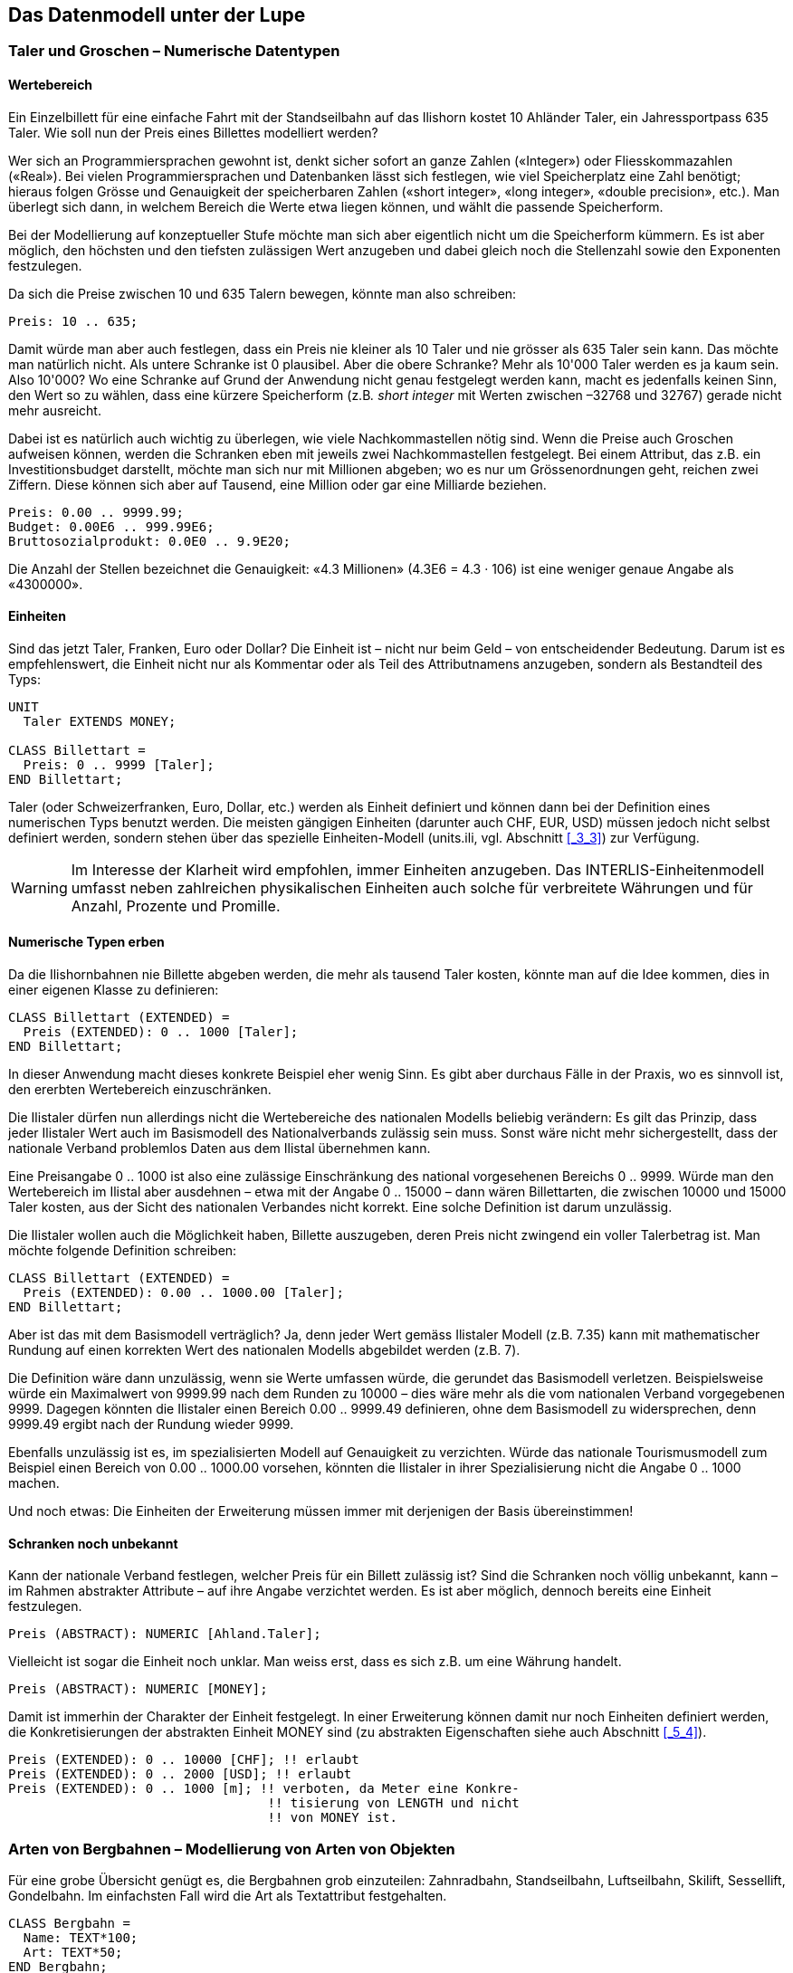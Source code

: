 [#_6]
== Das Datenmodell unter der Lupe

[#_6_1]
=== Taler und Groschen – Numerische Datentypen

[#_6_1_1]
==== Wertebereich

Ein Einzelbillett für eine einfache Fahrt mit der Standseilbahn auf das Ilishorn kostet 10 Ah­länder Taler, ein Jahressportpass 635 Taler. Wie soll nun der Preis eines Billettes modelliert werden?

Wer sich an Programmiersprachen gewohnt ist, denkt sicher sofort an ganze Zahlen («Integer») oder Fliesskommazahlen («Real»). Bei vielen Programmiersprachen und Daten­banken lässt sich festlegen, wie viel Speicherplatz eine Zahl benötigt; hieraus folgen Grösse und Genauigkeit der speicherbaren Zahlen («short integer», «long integer», «double precision», etc.). Man überlegt sich dann, in welchem Bereich die Werte etwa liegen können, und wählt die passende Speicherform.

Bei der Modellierung auf konzeptueller Stufe möchte man sich aber eigentlich nicht um die Speicherform kümmern. Es ist aber möglich, den höchsten und den tiefsten zulässigen Wert anzugeben und dabei gleich noch die Stellenzahl sowie den Exponenten festzulegen.

Da sich die Preise zwischen 10 und 635 Talern bewegen, könnte man also schreiben:

[source]
----
Preis: 10 .. 635;
----

Damit würde man aber auch festlegen, dass ein Preis nie kleiner als 10 Taler und nie grösser als 635 Taler sein kann. Das möchte man natürlich nicht. Als untere Schranke ist 0 plausibel. Aber die obere Schranke? Mehr als 10'000 Taler werden es ja kaum sein. Also 10'000? Wo eine Schranke auf Grund der Anwendung nicht genau festgelegt werden kann, macht es jedenfalls keinen Sinn, den Wert so zu wählen, dass eine kürzere Speicherform (z.B__. short integer__ mit Werten zwischen –32768 und 32767) gerade nicht mehr ausreicht.

Dabei ist es natürlich auch wichtig zu überlegen, wie viele Nachkommastellen nötig sind. Wenn die Preise auch Groschen aufweisen können, werden die Schranken eben mit jeweils zwei Nachkommastellen festgelegt. Bei einem Attribut, das z.B. ein Investitionsbudget dar­stellt, möchte man sich nur mit Millionen abgeben; wo es nur um Grössenordnungen geht, reichen zwei Ziffern. Diese können sich aber auf Tausend, eine Million oder gar eine Milliarde beziehen.

[source]
----
Preis: 0.00 .. 9999.99;
Budget: 0.00E6 .. 999.99E6;
Bruttosozialprodukt: 0.0E0 .. 9.9E20;
----

Die Anzahl der Stellen bezeichnet die Genauigkeit: «4.3 Millionen» (4.3E6 = 4.3 · 106) ist eine weniger genaue Angabe als «4300000».

[#_6_1_2]
==== Einheiten

Sind das jetzt Taler, Franken, Euro oder Dollar? Die Einheit ist – nicht nur beim Geld – von entscheidender Bedeutung. Darum ist es empfehlenswert, die Einheit nicht nur als Kommentar oder als Teil des Attributnamens anzugeben, sondern als Bestandteil des Typs:

[source]
----
UNIT
  Taler EXTENDS MONEY;

CLASS Billettart =
  Preis: 0 .. 9999 [Taler];
END Billettart;
----

Taler (oder Schweizerfranken, Euro, Dollar, etc.) werden als Einheit definiert und können dann bei der Definition eines numerischen Typs benutzt werden. Die meisten gängigen Einheiten (darunter auch CHF, EUR, USD) müssen jedoch nicht selbst definiert werden, sondern stehen über das spezielle Einheiten-Modell (units.ili, vgl. Abschnitt <<_3_3>>) zur Verfügung.

[WARNING]
Im Interesse der Klarheit wird empfohlen, immer Einheiten anzugeben. Das INTERLIS-Einheitenmodell umfasst neben zahlreichen physikalischen Einheiten auch solche für verbreitete Währungen und für Anzahl, Prozente und Promille.

[#_6_1_3]
==== Numerische Typen erben

Da die Ilishornbahnen nie Billette abgeben werden, die mehr als tausend Taler kosten, könnte man auf die Idee kommen, dies in einer eigenen Klasse zu definieren:

[source]
----
CLASS Billettart (EXTENDED) =
  Preis (EXTENDED): 0 .. 1000 [Taler];
END Billettart;
----

In dieser Anwendung macht dieses konkrete Beispiel eher wenig Sinn. Es gibt aber durchaus Fälle in der Praxis, wo es sinnvoll ist, den ererbten Wertebereich einzuschränken.

Die Ilistaler dürfen nun allerdings nicht die Wertebereiche des nationalen Modells beliebig verändern: Es gilt das Prinzip, dass jeder Ilistaler Wert auch im Basismodell des Nationalverbands zulässig sein muss. Sonst wäre nicht mehr sichergestellt, dass der nationale Verband problemlos Daten aus dem Ilistal übernehmen kann.

Eine Preisangabe 0 .. 1000 ist also eine zulässige Einschränkung des national vorgesehe­nen Bereichs 0 .. 9999. Würde man den Wertebereich im Ilistal aber ausdehnen – etwa mit der Angabe 0 .. 15000 – dann wären Billettarten, die zwischen 10000 und 15000 Taler kos­ten, aus der Sicht des nationalen Verbandes nicht korrekt. Eine solche Definition ist darum unzulässig.

Die Ilistaler wollen auch die Möglichkeit haben, Billette auszugeben, deren Preis nicht zwin­gend ein voller Talerbetrag ist. Man möchte folgende Definition schreiben:

[source]
----
CLASS Billettart (EXTENDED) =
  Preis (EXTENDED): 0.00 .. 1000.00 [Taler];
END Billettart;
----

Aber ist das mit dem Basismodell verträglich? Ja, denn jeder Wert gemäss Ilistaler Modell (z.B. 7.35) kann mit mathematischer Rundung auf einen korrekten Wert des nationalen Modells abgebildet werden (z.B. 7).

Die Definition wäre dann unzulässig, wenn sie Werte umfassen würde, die gerundet das Basismodell verletzen. Beispielsweise würde ein Maximalwert von 9999.99 nach dem Runden zu 10000 – dies wäre mehr als die vom nationalen Verband vorgegebenen 9999. Dagegen könnten die Ilistaler einen Bereich 0.00 .. 9999.49 definieren, ohne dem Basis­modell zu widersprechen, denn 9999.49 ergibt nach der Rundung wieder 9999.

Ebenfalls unzulässig ist es, im spezialisierten Modell auf Genauigkeit zu verzichten. Würde das nationale Tourismusmodell zum Beispiel einen Bereich von 0.00 .. 1000.00 vorsehen, könnten die Ilistaler in ihrer Spezialisierung nicht die Angabe 0 .. 1000 machen.

Und noch etwas: Die Einheiten der Erweiterung müssen immer mit derjenigen der Basis übereinstimmen!

[#_6_1_4]
==== Schranken noch unbekannt

Kann der nationale Verband festlegen, welcher Preis für ein Billett zulässig ist? Sind die Schranken noch völlig unbekannt, kann – im Rahmen abstrakter Attribute – auf ihre An­gabe verzichtet werden. Es ist aber möglich, dennoch bereits eine Einheit festzulegen.

[source]
----
Preis (ABSTRACT): NUMERIC [Ahland.Taler];
----

Vielleicht ist sogar die Einheit noch unklar. Man weiss erst, dass es sich z.B. um eine Währung handelt.

[source]
----
Preis (ABSTRACT): NUMERIC [MONEY];
----

Damit ist immerhin der Charakter der Einheit festgelegt. In einer Erweiterung können damit nur noch Einheiten definiert werden, die Konkretisierungen der abstrakten Einheit MONEY sind (zu abstrakten Eigenschaften siehe auch Abschnitt <<_5_4>>).

[source]
----
Preis (EXTENDED): 0 .. 10000 [CHF]; !! erlaubt
Preis (EXTENDED): 0 .. 2000 [USD]; !! erlaubt
Preis (EXTENDED): 0 .. 1000 [m]; !! verboten, da Meter eine Konkre-
                                  !! tisierung von LENGTH und nicht
                                  !! von MONEY ist.
----

[#_6_2]
=== Arten von Bergbahnen – Modellierung von Arten von Objekten

Für eine grobe Übersicht genügt es, die Bergbahnen grob einzuteilen: Zahnradbahn, Standseilbahn, Luftseilbahn, Skilift, Sessellift, Gondelbahn. Im einfachsten Fall wird die Art als Textattribut festgehalten.

[source]
----
CLASS Bergbahn =
  Name: TEXT*100;
  Art: TEXT*50;
END Bergbahn;
----

Als Folge ist die Person, welche die Daten erfasst, in der Beschreibung sehr frei. Seilbahn, Schwebebahn, Skilift, Ski-Lift – es ist zu befürchten, dass ein rechter Wildwuchs an Be­zeichnungen entsteht. Vermeiden lässt sich dies mit einer Aufzählung.

[source]
----
CLASS Bergbahn =
  Name: TEXT*100;
  Art: (Zahnradbahn,
        Standseilbahn,
        Luftseilbahn
        Skilift,
        Sessellift,
        Gondelbahn);
END Bergbahn;
----

Da jetzt alle zulässigen Möglichkeiten aufgezählt sind, herrscht Ordnung. Oft möchte man nun noch weitere Attribute anfügen, z.B. die Anzahl der Plätze in der Bahn. Bei Stand- und Luftseilbahn ist dies das Fassungsvermögen der ganzen Kabine, bei den Ski- und Sesselliften die Anzahl Personen pro Einzelfahrt. Bei der Zahnradbahn, wo mehrere Wagen zusammengekuppelt werden können, macht die Angabe jedoch keinen Sinn. Dafür interessiert dort vielleicht das Zahnstangensystem. Soll jetzt die Klasse Bergbahn einfach alle Attribute aufweisen, die zum Beschreiben der verschiedenen Arten nötig sind?

Wenn die verschiedenen Arten jeweils eigene Eigenschaften (Attribute oder Beziehungen) aufweisen, ist es sinnvoll, eigene Klassen zu definieren, welche die Basisklasse beerben (vgl. <<_5>>).

.Zahnradbahnen, Standseilbahnen, etc. sind spezielle Bergbahnen. Es gibt jedoch keine Bergbahnen an und für sich: Alle «konkreten» Bergbahnen gehören immer zu einer der Unterklassen. _Bergbahn_ ist damit eine abstrakte Klasse, was im Diagramm mittels Schrägschrift bezeichnet wird.
image::img/image30.png[]


Es gibt aber keine Bergbahnen, die ausschliesslich Bergbahn sind und nicht gleichzeitig auch einer Unterklasse angehören. Die Klasse Bergbahn wird dann als «abstrakt» deklariert. Eine konkrete Bergbahn muss dann immer eine Zahnradbahn, eine Luftseilbahn, usw. sein.

In der textuellen Schreibweise von INTERLIS 2 werden abstrakte Klassen mit der Angabe (ABSTRACT) in Klammern bezeichnet. Nur nebenbei: Das INTERLIS-Einheitenmodell «Units» kennt eine Einheit «CountedObjects» für abgezählte Objekte wie zum Beispiel die Zahl der Personen in einer Luftseilbahnkabine.

[source]
----
CLASS Bergbahn (ABSTRACT) =
  Name: Text*100;
END Bergbahn;

CLASS Zahnradbahn EXTENDS Bergbahn =
  Stangensystem: (Riggenbach, Abt, vonRoll);
END Zahnradbahn;

CLASS Standseilbahn EXTENDS Bergbahn =
  Fassungsvermoegen: 0 .. 999 [Units.CountedObjects];
END Standseilbahn;

CLASS Luftseilbahn EXTENDS Bergbahn =
  Fassungsvermoegen: 0 .. 999 [Units.CountedObjects];
END Luftseilbahn;

CLASS Skilift EXTENDS Bergbahn =
  PersonenProFahrt: 0 .. 10 [Units.CountedObjects];
END Skilift;

CLASS Sessellift EXTENDS Bergbahn =
  PersonenProFahrt: 0 .. 24 [Units.CountedObjects];
END Sessellift;

CLASS Gondelbahn EXTENDS Bergbahn =
  Fassungsvermoegen: 0 .. 99 [Units.CountedObjects];
END Gondelbahn;
----

Für die Sitzung wurde extra ein Eisenbahner eingeladen, der längere Zeit über Zahnrad­bahnen referierte. Die Anwesenden lernten viel darüber, was für Zahnstangensysteme welt­weit im Einsatz sind und welche Vor- und Nachteile sie jeweils besitzen. Schliesslich fragten sich die Ilistaler aber, was genau die Zahnstangensysteme eigentlich mit ihrem Projekt zu schaffen haben. Es konnte sich auch niemand vorstellen, wie diese und andere Angaben jemals in einem zukünftigen Ausbauschritt von Belang werden könnten. Daher wurde dieses Modell verworfen, weil es zu sehr ins Detail geht und am Ende lediglich Kosten für das Erfassen und Pflegen unnötiger Daten verursacht hätte.

Siehe auch Abschnitt <<_5_1>> zur Verlockung, beim Modellieren allzu sehr ins Detail zu gehen.

[#_6_3]
=== Gibt es auch hellblaue Skipisten? – Strukturierte Aufzählungen

[#_6_3_1]
==== Gewöhnliche Aufzählungen und ihr Erbrecht

Um den Schwierigkeitsgrad von Skipisten grob zu beschreiben, wurden drei Farben gewählt: blau, rot, schwarz. Es soll nur diese und keine anderen Schwierigkeitsgrade geben. Zudem sind sie geordnet. Blau bezeichnet eine einfache Piste, eine rote Piste ist schwieriger als eine blaue, eine schwarze am anspruchsvollsten. Dies wird mit der folgenden Definition be­schrieben:

[source]
----
CLASS Piste =
  Schwierigkeitsgrad: (blau, rot, schwarz: FINAL) ORDERED;
END Piste;
----

Würde die FINAL-Angabe fehlen, könnte die Aufzählung in einer Erweiterung noch ergänzt werden. Zum Beispiel könnte dies bei der Art von Bergbahnen Sinn machen:

[source]
----
!! Modell des Nationalen Tourismusverbandes
CLASS Bergbahn =
  Art: (Zahnradbahn, Standseilbahn, Luftseilbahn,
       Skilift, Sessellift, Gondelbahn);
END Bergbahn;

!! Modell Ilistal
CLASS IhBBergbahn EXTENDS Bergbahn =
  Art (EXTENDED): (Schneebus);
END IhBBergbahn;
----

In der erweiterten Klasse wird der Aufzählung noch das Element Schneebus – das neuste vom Neuen – am Ende der bisherigen Aufzählung beigefügt. Aber was fängt der nationale Tourismusverband damit an? Dort ist «Schneebus» doch ein unbekannter Wert.

[NOTE]
Jede (horizontale) Erweiterung kann durch weitere Werte ergänzt werden, solange dies nicht ausdrücklich mit *FINAL* ausgeschlossen wird. Interessiert sich jemand für die Werte nur allgemein gemäss der Basisklasse, werden diese Werte alle in den Wert *OTHER* übersetzt.

Für die Basisklasse ist der Wert Schneebus (und allfällige weitere Werte) nur noch als OTHER erkennbar. Wird jedoch FINAL angegeben, kann der Wert OTHER nicht mehr auftreten. Ist eine Aufzählung zyklisch (*CIRCULAR*) definiert, sind solche Ergänzungen nie möglich, heisst doch zyklisch, dass nach dem höchsten Wert wieder der niedrigste kommt und man sonst gar nicht wüsste, welches der höchste ist.

[source]
----
Windrichtung: (N, NE, E, SE, S, SW, W, NW) CIRCULAR;
----

[#_6_3_2]
==== Unteraufzählungen

Man hatte also beschlossen, die verschiedenen Arten von Bergbahnen nicht mit einer ganzen Landschaft von Klassen zu modellieren. Aber die Bahnfreunde waren nicht recht einverstanden: Das Stangensystem der Zahnradbahnen könnte ja vielleicht doch noch irgendwann einmal von Interesse sein...

Für jeden Wert einer Aufzählung kann eine Unteraufzählung definiert werden. Dies kann direkt innerhalb der Basisdefinition oder erst in einer Erweiterung erfolgen.

[source]
----
CLASS IhBBergbahn EXTENDS Bergbahn =
  Art (EXTENDED): (Zahnradbahn (Riggenbach, Abt, vonRoll));
END IhBBergbahn;

Wochentag: (Werktag (Montag, Dienstag, Mittwoch,
                     Donnerstag, Freitag, Samstag),
            Sonntag);
----

Wird eine solche Unteraufzählung in einer Erweiterung definiert, ist sie aus der Sicht der Basis einfach nicht von Belang. Aus der Sicht des nationalen Tourismusverbands würde also auch eine Riggenbach-Zahnradbahn eine Zahnradbahn sein.

Auch Unteraufzählungen können wieder um weitere Werte ergänzt werden, sofern ihr letzter Wert nicht als FINAL erklärt wurde. Die einzelnen Werte einer Unteraufzählung können zudem wiederum durch Unteraufzählungen präzisiert werden, so dass ganze Aufzählungs­bäume entstehen.

[#_6_4]
=== Ilistaler halten sich kurz – Zeichenketten und ihre Erbregeln

Bezeichnungen können grundsätzlich beliebig lange Namen enthalten. Der nationale Verband hat jedoch festgelegt, dass der Name einer Bergbahn höchstens 100 Zeichen aufweisen darf. In der Regel sind die Namen natürlich durchaus kürzer, man wollte einfach sicher gehen.

[source]
----
STRUCTURE Bahnbezeichnung EXTENDS Bezeichnung =
  Name (EXTENDED): TEXT*100;
END Bahnbezeichnung;
----

Ist die Länge eines Text-Attributes beliebig oder noch vollkommen unbekannt, kann auf die Angabe der Länge verzichtet werden. Ist es klar, dass die Länge im Rahmen einer Klassenerweiterung noch festgelegt wird, wird das Attribut als abstrakt bezeichnet:

[source]
----
Beschreibung (ABSTRACT): TEXT;
----

Manche Bahnen im Ilistal haben eine Web-Kamera installiert, die laufend die Umgebung der Bergstation aufnimmt. Interessierte Touristen können so sehen, ob sich die Reise lohnt. Die Internet-Adresse des aktuellen Bildes ist ebenfalls eine (etwas besondere) Art von Text.

[source]
----
CLASS IhBBergbahn =
  ...
  BildBergstation: URI;
  ...
END IhBBergbahn;
----

Internet-Adressen haben aber nichts mit einem Schweizer Kanton zu tun – oder wenn schon, dann allenfalls mit Genf, wo am CERN der erste Web-Browser entwickelt wurde. URI ist schlicht die Abkürzung von _Uniform Resource Identifier._ Die meist für Web-Seiten benutzten _Uniform Resource Locators (URLs)_ sind spezielle URIs.

[#_6_5]
=== Windstille – Fakultative und obligatorische Attribute

Als aktuelle Betriebsdaten werden auch aktuelle Wetterdaten wie Temperatur sowie Richtung und Stärke des Windes gemeldet. Bei Windstille macht die Angabe der Windrichtung keinen Sinn. Die anderen Angaben sollen immer gemacht werden.

[NOTE]
Die Tatsache, dass ein Attribut *undefiniert* sein kann, bzw. dass es immer definiert sein muss, ist Teil des Modells.

[WARNING]
Undefiniert ist nicht einfach 0 oder sonst irgendein etwas besonderer Wert. Es ist ein eigenständiger Wert, der genau die Tatsache der Undefiniertheit wiedergibt.

In INTERLIS 2 schreibt man zum Beispiel:

[source]
----
CLASS Wetter =
  Temperatur: MANDATORY –50 .. 50 [oC];
  Windrichtung: (N, NE, E, SE, S, SW, W, NW) CIRCULAR;
  Windgeschwindigkeit: MANDATORY 0 .. 200 [kmh];
END Wetter;
----

Temperatur und Windgeschwindigkeit sind also obligatorisch (MANDATORY). Da die Windrichtung nicht obligatorisch verlangt wird, ist sie fakultativ. Der konkrete Wert darf damit undefiniert sein. In Erweiterungen ist es zulässig, aus fakultativen Attributen obligatorische zu machen. Obligatorische Attribute dürfen aber nicht zu fakultativen werden, da gemäss der Basisklasse der Wert «undefiniert» nicht erlaubt ist.

[#_6_6]
=== Wartezeiten und Fahrzeiten – Wertebereiche

Wartezeiten an den Bergbahnen und die Fahrzeiten der Bergbahnen werden beide in Minu­ten festgehalten.

[source]
----
CLASS Bergbahn =
  Fahrzeit: 0 .. 200 [min];
END Bergbahn;

CLASS Bergbahnstatus =
  Wartezeit: 0 .. 200 [min];
END Bergbahnstatus;
----

Beide Eigenschaften können Werte aus demselben Bereich annehmen. Mit einem ausdrücklich definierten Wertebereich (DOMAIN) lässt sich diese Gemeinsamkeit betonen:

[source]
----
DOMAIN
  ZeitdauerInMinuten = 0 .. 200 [min];

CLASS Bergbahn =
  Fahrzeit: ZeitdauerInMinuten;
END Bergbahn;

CLASS Bergbahnstatus =
  Wartezeit: ZeitdauerInMinuten;
END Bergbahnstatus;
----

[#_6_7]
=== Wo liegt das Ilistal? – Koordinatentypen

[#_6_7_1]
==== Grundsätzliches zu Koordinatentypen

Mit der Frage «Wo?» ist die Vorstellung eines punktförmigen Ortes in der realen Welt verbunden. Ein solcher Ort kann mittels einer Koordinate beschrieben werden. Eine Koordinate ist typischerweise ein Zahlenpaar das die Lage, oder ein Zahlentripel das die Lage und Höhe, eines Ortes beschreibt.

Für jede Dimension eines Koordinatentyps muss darum wie für jeden numerischen Typ fest­gelegt werden, in welchem Zahlenbereich die zulässigen Werte liegen dürfen und welche Einheit mit ihr verbunden ist.

[source]
----
Lage: COORD 500.00 .. 91000.00 [m],
            700.00 .. 23000.00 [m];

XLage: 500.00 .. 91000.00 [m];
YLage: 700.00 .. 23000.00 [m];
----

Der Unterschied zwischen einem Lageattribut mit einem Koordinatentyp und je einem numerischen Attribut für die X- und die Y-Richtung ist auf den ersten Blick klein. Dank der Definition als Koordinatentyp ist es aber offensichtlich, dass die beiden Angaben zusammen­gehören. Diese Eigenschaft kann durch die Programmpakete auch ausgenützt werden. So sind viele Programme dafür eingerichtet, kartesische Koordinatenwerte grafisch darzustellen.

Kartesische Koordinatenwerte? Als kartesische Koordinaten werden Koordinaten bezeichnet, deren Dimensionen senkrecht aufeinander stehen. Mit der Definition der obigen Lagekoordi­naten wird also ein rechteckiges Fenster von etwa 90 mal 22 Kilometer Ausdehnung beschrieben. Ein Rückfall ins Mittelalter? Ist nun die Erde im Ilistal wieder zur Scheibe ge­worden?

[#_6_7_2]
==== Die umwickelte Zwetschge – Was ist ein Koordinatensystem?

Schon für Ptolemäus war die Erde eine Kugel. Die Vermesser (oder die Geodäten, wie sie heissen, wenn es um die gehobeneren Fragen der Vermessungstechnik geht) mussten sich schon lange von dieser Sicht abwenden, weil sie allzu sehr vereinfacht.

Eine brauchbare Annäherung der Erdoberfläche ist das Ellipsoid, also jene Fläche, die entsteht, wenn sich eine Ellipse um ihre zentrale Achse dreht.

.Dreht sich eine Ellipse um ihre eigene Achse, entsteht im Raum eine flachgedrückte Kugel. Mit einem solchen Ellipsoid kann die Form der Erdoberfläche angenähert werden. +
image::img/image31.png[] image:img/image32.png[]

(Alle Abbildungen in diesem Abschnitt und in Abschnitt <<_6_7_5>> aus: K. Christoph Graf, Verwendung geodätischer Abbildungen bei der Geocodierung von Satelliten-Bildern. Zürich, 1988. Teilweise wurden die Illustrationen vereinfacht. Ursprüngliche Bildquellen siehe dort).

Je nach Weltgegend werden anders gelegene Ellipsoide benutzt, sonst würde die An­näherung zu ungenau. Beispielsweise verwendet die Schweiz das gleiche Ellipsoid wie Deutschland, aber ein leicht anderes als Schweden oder Frankreich.

Als räumliche Gebilde sind Ellipsoide jedoch etwas mühselig zu handhaben. Aus diesem Grund bilden Geodäten das Ellipsoid auf eine Fläche ab. Hierzu legen sie einen Zylinder oder Kegel an das Ellipsoid an und beleuchten es von innen, so dass das Landschaftsbild auf den Zylinder oder den Kegel projiziert wird.

.Das Ellipsoid wird in einen Zylinder (links) oder Kegel (rechts) gewickelt. Anschliessend wird es von innen beleuchtet.
image::img/image33.png[] image:img/image34.png[]


Als nächstes wird der Zylinder oder Kegel mit einer Schere aufgeschnitten, abgerollt und flach auf den Tisch gelegt – fertig ist die Karte!

.Nach erfolgter Projektion wird der Zylinder (bzw. Kegel) aufgeschnitten und abgerollt. Ein gewölbter Körper wie etwa ein Ellipsoid oder eine Kugel könnte zwar aufgeschnitten, aber nicht flach abgerollt werden.
image::img/image35.png[]


Zuletzt werden feine, rechtwinklig aufeinander stehende Linien über die Karte gelegt: Das *Koordinatensystem* der Karte. Bei jedem Koordinatentyp muss darum auch festgelegt werden, welches Koordinatensystem ihm zu Grunde liegt.

[source]
----
Lage: COORD 480000 .. 850000.00 [m] {AhlandSys[1]},
            60000 .. 320000.00 [m] {AhlandSys[2]};
----

Die erste Dimension der Koordinate entspricht der ersten Achse des Koordinatensystems mit Namen «AhlandSys», die zweite Dimension der zweiten Achse des gleichen Systems.

[#_6_7_3]
==== Angaben zum Koordinatensystem – Metadaten

Ist «AhlandSys» ein kartesisches, ein ellipsoidisches System? Wie heissen die Achsen? Gibt es Zusammenhänge (z.B. Kartenprojektionen) zu anderen Koordinatensystemen? All diese Angaben können selbst wieder mittels Daten beschrieben werden. Damit klar ist, wie diese Daten strukturiert sind, wird dafür ebenfalls ein Datenmodell formuliert. Ein solches Modell heisst Metamodell, die zugehörigen Daten Metadaten, weil sie dazu dienen, die eigentlichen Daten zu beschreiben.

Die Daten zu einem Metamodell sind in einem anderen, formaleren Sinn «meta» als Angaben zu Herkunft oder Preis (vgl. Abschnitt <<_3_3>>). Für beides ist jedoch unglücklicherweise dieselbe Bezeich­nung verbreitet.

In den einfachen Fällen, wo es auf Grund des Anwendungs- und Einsatzgebietes eines Datenmodells klar ist, zu welchem Koordinatensystem die Koordinaten gehören, kann auf die explizite Angabe des Koordinatensystems verzichtet werden. Es macht aber Sinn, das Koordinatensystem mindestens im Namen des Koordinatentyps anklingen zu lassen.

[source]
----
LandesKoord = COORD 500.00 .. 91000.00 [m],
                    700.00 .. 23000.00 [m];

Lage: LandesKoord;
----

Um Verwechslungen auszuschliessen haben die Ilistaler eine präzise Definition vorgezogen:

[source]
----
REFSYSTEM BASKET CoordSystems ~ CoordSys.CoordsysTopic
  OBJECTS OF GeoCartesian2D: AhlandSys;
----

Sie haben auf der Grundlage des allgemeinen Modells für Koordinatensysteme (CoordSys) ihr Landessystem präzis definiert. Für die Lage wurde dafür in den entsprechenden Daten ein Objekt der Klasse GeoCartesian2D mit dem Namen AhlandSys eingetragen. Die Existenz dieses Dateneintrags wird mittels OBJECTS OF im Modell angemerkt. Das Koordinatensystem „AhlandSys“ ist damit im Modell verfügbar. Bei der Anwendung des Systems muss der Name des Metadatenbestands (CoordSystems) nur erwähnt werden, wenn im aktuellen Modellierungsteil mehrere solche Metadatenbestände definiert sind.

[source]
----
LandesKoord = COORD 500.00 .. 91000.00 [m] {CoordSystems.AhlandSys[1]},
                    700.00 .. 23000.00 [m] {CoordSystems.AhlandSys[2]};
----

[#_6_7_4]
==== Verschiedene Koordinatensysteme

Damit denjenigen Touristen, die über einen einfachen GPS-Empfänger verfügen, ein besonderer Service geboten werden kann, möchten die Ilistaler ihre Koordinaten auch als geografische Koordinaten im globalen WGS84-System anbieten.

[source]
----
WGS84Coord = COORD -90.00000 .. 90.00000 [Angle_Degree] {WGS84[1]},
                   0.00000 .. 359.99999 CIRCULAR [Angle_Degree]
                   {WGS84[2]};

CLASS Bergbahn =
  LageTalstation: LandesKoord;
  LageTalstationWGS: WGS84Koord;
  ....
END Bergbahn;
----

Nun ist es aber offensichtlich, dass die beiden Attribute einen direkten Zusammenhang haben. Landeskoordinaten können doch in WGS84-Koordinaten umgerechnet werden. Die detaillierte Definition einer solchen Umrechnung ist aber nicht Aufgabe einer konzeptuellen Beschreibung der Daten. Es ist aber wünschenswert anzugeben, dass die einen Koordinaten aus den anderen gerechnet werden können.

[source]
----
!! Umrechnung von Koordinaten im Ahländer Landessystem zu WGS84.
!! Funktionen werden in Abschnitt 7.2 diskutiert.
FUNCTION AhlandToWGS84 (Ah: Ahland.LandesKoord): WGS84Koord;

CLASS Bergbahn =
  LageTalstation: Ahland.LandesKoord;
  LageTalstationWGS: WGS84Koord := AhlandToWGS84 (LageTalstation);
  ....
END Bergbahn;
----

[#_6_7_5]
==== Dreidimensionale Koordinaten

Den Skifahrern und Wanderern rund um das Ilishorn genügen natürlich die Lagekoordinaten nicht. Grosse Höhendifferenzen lassen die Skifahrerherzen höher schlagen, während der Wanderer Schweissperlen oder schlotternde Knie befürchten muss. Höhen sind gefragt! Koordinatentypen können darum auch drei Dimensionen aufweisen.

[source]
----
LandesKoord3 = COORD 500.00 .. 91000.00 [m] {AhlandSys[1]},
                     700.00 .. 23000.00 [m] {AhlandSys[2]},
                     0.00 .. 9000.00 [m] {AhlandHoehenSys[1]};

WGS84Koord = COORD -90.00000 .. 90.00000 [Angle_Degree] {WGS84[1]},
                   0.00000 .. 359.99999 CIRCULAR [Angle_Degree]
                   {WGS84[2]},
                   -2000.00 .. 9000.00 [m] {WGS84H[1]};
----

Bei den Höhen stellt sich noch ein besonderes Problem. Wo ist eigentlich die Höhe 0? Wie kann man die Höhe eines Punktes gegenüber dieser Höhe 0 bestimmen? Die Geodäten unterscheiden vor allem zwischen den Höhen gemäss dem Schwerefeld der Erde (Schwere- oder Geoid-Höhe; 0 ist die Höhe der gedachten Fortsetzung des Meeres unter den Kontinenten) und Höhen gemäss der geometrischen Annäherung der Erde (Ellipsoid-Höhe; 0 ist die Oberfläche des Ellipsoids).

.Das Schwerefeld der Erde: Beim Geoid wird die Meeresoberfläche in Gedanken unter den Kontinenten fortgesetzt. Gebirgsmassive, Meeresgräben etc. beeinflussen das Schwerefeld und verformen so die gedachte Wasseroberfläche. Diese Zeichnung ist sehr stark überhöht.
image::img/image36.png[]


.Je nach gewähltem Bezugssystem besitzt Punkt Q eine andere Höhe.
image::img/image37.png[]


Die Landeskoordinatensysteme verwenden typischerweise Geoidhöhen. Darum bezieht sich die dritte Dimension der Landeskoordinaten auch nicht einfach auf die dritte Achse des Landessystems, sondern auf die erste Achse eines speziellen Höhen­systems.

Dagegen werden die Koordinaten bei GPS-Messungen rein geometrisch aus Satelliten­positionen bestimmt, ohne dass das Schwerefeld der Erde eine Rolle spielen würde. WGS84-Höhen sind also Ellipsoidhöhen.

image::img/image38.png[] +
.Die Schwerehöhe kann bis zu einigen Metern von der Ellipsoidhöhe abweichen. Gezeigt sind die Abweichungen zum jeweils üblichen Ellipsoid der Schweiz, von Frankreich und dem ehemaligen West-Deutschland.
image::img/image39.png[] image:img/image40.png[]


Die Umrechnung zwischen Schwerehöhen und Ellipsoidhöhen kann vor allem dort ein Problem sein, wo der Bereich der zulässigen Koordinaten ein Gebiet abdeckt, dessen Schwerefeld nicht mehr homogen ist. Zum Glück sind diese Fragen bei der Modellierung nur von geringer Bedeutung. Einen kleinen Gedanken sind sie aber dennoch wert.

[#_6_8]
=== Ist Null im Norden? – Festlegungen für Winkel und Richtungen

Wie gross ist ein rechter Winkel? 90 Grad oder Pi / 2? Das ist eine Frage der Einheit, die verwendet wird. Aber wann gilt der Winkel als positiv, wann als negativ? Zu einem Winkeltyp gehört darum der Drehsinn: Uhrzeigersinn oder Gegenuhrzeigersinn.

[source]
----
DOMAIN
  WinkelImUhrzeigersinn = -179 .. 180 CIRCULAR CLOCKWISE;
  WinkelImGegenuhrzeigersinn = -179 .. 180 CIRCULAR COUNTERCLOCKWISE;
----

Wenn wir auf dem Ilishorn stehen, möchten wir vielleicht wissen, in welche Richtung wir schauen müssen, um das Krummhorn zu sehen. 50 Grad? 40 Grad? 310 Grad?

.Wer das Ilishorn besteigt, wird für die Mühen mit einer prächtigen Bergsicht belohnt. +
image::img/image41.png[]

Aber in welchem Winkel ist das Krummhorn zu sehen? Ist nicht klar, auf welches Koordinatensystem sich die Frage bezieht, lässt sich keine Antwort geben.

Es kommt eben drauf an, wo die Nullrichtung ist und wie die Richtungen drehen. Wenn von Richtungen gesprochen wird, muss darum immer auch von einem Bezugssystem ge­sprochen werden. Richtungen stehen darum in engem Zusammenhang mit Koordinaten­typen. Es macht ja auch Sinn, die Distanz und die Richtung zwischen zwei über Koordinaten definierten Punkten zu bestimmen.

.Die Angabe von Achsen und Drehsinn gehört zur Definition eines Koordinatensystems.
image::img/image42.png[]


[source]
----
LandesKoord3 = COORD 500.00 .. 91000.00 [m] {AhlandSys[1]},
                     700.00 .. 23000.00 [m] {AhlandSys[2]},
                     -200.00 .. 14000.00 [m] {AhlandHoehenSys[1]},
                     ROTATION 2 -> 1;

Richtung = 0.0 .. 359.9 CIRCULAR [Angle_Degree] {AhlandSys};
----

[#_6_9]
=== Ist eine Piste eine Linie oder eine Fläche? – Geometrietypen

[#_6_9_1]
==== Einfache konzeptuelle Sicht einer Linie

Vom Standpunkt der Skifahrer aus gesehen ist der Bedarf klar: Sie wollen wissen, wo die Piste beginnt, wo sie endet und wo sie grob durchführt. Gibt es ein Gasthaus am Pistenrand? Führt die Piste über freie Hänge oder durch den Wald? Für diese Information genügt es, den Pistenverlauf als Linie zu beschreiben.

Unter einem Linientyp darf man sich zunächst genau das vorstellen, was das Wort ver­spricht: Eine mehr oder minder komplizierte Verbindung zwischen zwei Punkten.

In diesem Sinn ist ein Linientyp nichts anderes als z.B. ein numerischer Typ oder besser noch ein Koordinatentyp. Da die an der Linie beteiligten Punkte durch Koordinaten beschrie­ben werden müssen, ist es zwingend, dass ein Linientyp immer mit einem Koordinatentyp verbunden sein muss.

In INTERLIS könnte man schreiben:

[source]
----
AhlandLinie = POLYLINE VERTEX Ahland.LandesKoord;

CLASS Piste =
  Verlauf: AhlandLinie;
END Piste;
----

Der Pistenverlauf wird mittels Linien beschrieben, die auf dem Ahländer Landes-Koordinatensystem basieren. Die Stützpunkte der Linien im Ahländer Landessystem stützen sich deshalb auf den Koordinatentyp des Landessystems ab.

[#_6_9_2]
==== Linienstücke

Es ist offensichtlich: Die Piste vom Ilishorn zur Ilisegg ist eine komplizierte Linie. Die Pisten bei den Ponyliften dagegen relativ einfach. Alles mit demselben Typ beschreibbar? Die Lösung liegt darin, dass die Linie als Ganzes in einzelne Linienstücke aufgeteilt wird. Jedes Linienstück ist selbst eine einfache Geometrie (z.B. eine Gerade, ein Stück eines Kreisbogens) und schliesst jeweils an das Vorgängerstück an.

Diesen Sachverhalt könnte man im konzeptuellen Modell auch darstellen. Das wäre aber eher eine überflüssige Belastung. Wenn man einmal weiss, dass Linien immer so aufgebaut sind, muss dies ja nicht mehr dargestellt werden.

.Der Verlauf einer Piste ist eine Linie. Diese bestehen ihrerseits aus einzelnen Linienstücken, von denen es verschiedene Arten gibt: Geradenstücke, Kreisbogen­stücke, etc.
image::img/image43.png[]


Es macht aber durchaus Sinn anzugeben, welche Arten von Linienstücken bei einem be­stimmten Linientyp vorkommen dürfen.

[source]
----
AhlandLinie = POLYLINE WITH (STRAIGHTS, ARCS) VERTEX Ahland.LandesKoord;
----

Mit dieser INTERLIS 2-Definition wird angegeben, dass Linien dieses Typs Geraden- und Kreisbogenstücke aufweisen dürfen.

In vielen Fällen – so auch bei den Pisten – macht es keinen Sinn, dass eine Linie Schnittpunkte mit sich selbst aufweist. Solche Einschränkungen gehören auch zum konzeptuellen Modell. Aufgrund von Ungenauigkeiten beim Vermessen (und teils auch beim Berechnen) ist es jedoch möglich, dass eine an sich überlappungsfreie Form ganz leichte Überlappungen aufweist. Aus diesem Grund ist die maximal noch zulässige Überlappung Teil des Modells. Sie wird in den Einheiten der zugehörigen Koordinaten angegeben.

Nachdem das Ahländer Landes-Koordinatensystem Meter verwendet, sind mit dieser Defini­tion Überlappungen bis zu 2 cm erlaubt:

[source]
----
AhlandLinie = POLYLINE WITH (STRAIGHTS, ARCS)
              VERTEX Ahland.LandesKoord
              WITHOUT OVERLAPS > 0.02;
----

.Kleine Überschneidungen sind manchmal nicht vermeidbar. Es ist Teil des Modells, +
image::img/image44.png[]

wie gross die Überlappung (im Bild die Pfeilhöhe) höchstens sein darf.

[#_6_9_3]
==== Gerichtete Linien

Als Skifahrer erwartet man natürlich, dass die Linienstücke der Piste vom Ilishorn zur Ilisegg beim Ilishorn beginnen und bei der Ilisegg enden. Man möchte ja hinunterfahren und nicht die Steigfelle montieren! Zur Beschreibung anderer Objekte (z.B. der Wanderwege) ist jedoch die Richtung nicht von Bedeutung. Wo die Richtung der Linien von Bedeutung ist, soll dies im konzeptuellen Modell auch angegeben werden.

[source]
----
AhlandLinieGerichtet = DIRECTED POLYLINE VERTEX Ahland.LandesKoord;

CLASS Piste =
  Verlauf: AhlandLinieGerichtet;
END Piste;
----

[#_6_9_4]
==== Flächen

Für den Pistendienst der Ilishornbahnen stellte sich die Frage, ob die Beschreibung der Pisten für seine Zwecke genügt. Damit immer klar ist, welche Bereiche jeweils präpariert werden müssen, wird eine Darstellung als Fläche vorgezogen.

[source]
----
DOMAIN
  AhlandLinieGerichtet = DIRECTED POLYLINE WITH (STRAIGHTS, ARCS)
                         VERTEX Ahland.LandesKoord;

  AhlandFlaeche = SURFACE WITH (STRAIGHTS, ARCS)
                  VERTEX Ahland.LandesKoord;

CLASS Piste =
  Verlauf: AhlandLinieGerichtet;
  Praepariert: AhlandFlaeche;
END Piste;
----

Kurz vor der Ilisegg steht mitten in der Piste ein grosser Baum – oder anders gesagt, die Piste geht links und rechts am Baum vorbei.

.Mitten in der Piste steht ein grosser Baum. Für Skifahrer mag die Lage brenzlig sein, aber um das Datenmodell braucht man sich nicht zu sorgen: Trotz der Enklave ist die Piste eine einzige Fläche.
image::img/image45.png[]


Ist die zu präparierende Fläche noch eine einzige Fläche? Mit Flächen – mindestens im Sinne von INTERLIS – sind immer zusammenhängende Bereiche gemeint. Auch wenn sie im Innern Aussparungen (Löcher, Enklaven) haben, sind es immer noch zusammen­hängende Bereiche und können damit als eine Fläche beschrieben werden.

[NOTE]
Eine Fläche hat genau eine *äussere Begrenzung*. Sie darf keine, eine oder mehrere *innere Begrenzungen* (Enklaven) haben.

Oben beim Ilishorn liegen verschiedene Pisten anfänglich so nahe beieinander, dass eine gemeinsame präparierte Fläche entsteht. Welcher Flächenteil soll nun welcher Piste zugeordnet werden? Im Ilistäli kreuzen sich zwei Pisten. Damit wird die Fläche ja doppelt erfasst. Für die Abschätzung des Arbeitsaufwandes für die Präparierung stört das natürlich.

Der Pistendienst hat sich darum für eine andere Modellierung entschieden: Die zu präpa­rierenden Flächen werden nicht direkt den Pisten zugeordnet, sondern als eigenständige Pistenabschnitte geführt. Jeder Pistenabschnitt ist eine Fläche. Die Pistenabschnitte sollen sich aber nie überlappen, da ein bestimmter Geländeabschnitt schliesslich nur einmal prä­pariert werden muss.

[source]
----
DOMAIN
  AhlandGebietseinteilung = AREA WITH (STRAIGHTS, ARCS)
                            VERTEX Ahland.LandesKoord;

CLASS Pistenzustand =
  PraeparierteFlaeche: AhlandGebietseinteilung;
END Pistenzustand;
----

Da solche überlappungsfreien Flächen recht häufig vorkommen, wurde dafür in INTERLIS ein eigener Typ (AREA) eingeführt. Statt von Flächen wird von Gebietseinteilungen gesprochen.

.Beim gewöhnlichen Flächentyp (SURFACE, links) dürfen sich die Flächen verschiedener Objekte überlappen. Beispielsweise spricht nichts dagegen, wenn dasselbe Stück Land gleichzeitig zu zwei Skipisten gehört. Dagegen wird bei einer Gebietseinteilung (AREA, rechts) gefordert, dass jeder Punkt im Land eindeutig einem Objekt zugeordnet werden kann, wenn er nicht zur Restfläche (schwarz dargestellt) gehört. Ein Beispiel sind die Abschnitte, welche der Pistendienst präpariert.
image::img/image46.png[] image:img/image47.png[]


[#_6_9_5]
==== Dreidimensionale Linientypen

Ist der zur Liniendefinition gehörige Koordinatentyp ein dreidimensionaler Typ, ist auch der Linientyp dreidimensional. INTERLIS 2 verzichtet dabei darauf, die dritte Dimension gleichberechtigt zu den ersten beiden zu führen, da in geographischen Anwendungen die drei Dimensionen immer in die Lage und eine Höheninformation aufgeteilt werden können.

[NOTE]
INTERLIS 2 unterstützt Linien mit 2.5 Dimensionen.

Dabei wird davon ausgegangen, dass jeder Stützpunkt (Punkt zwischen zwei Linienstücken) mit Lage und Höhe definiert ist und die Höhe auf dem Linienstück entsprechend der Länge des Kurvenstückteils linear interpoliert wird.

.INTERLIS unterstützt 2.5-dimensionale Linien: Die Höhe zwischen zwei Stützpunkten wird immer linear interpoliert. An jener Stelle, wo auf dem Boden ein Viertel des Weges zwischen C und D zurückgelegt wurde, ist auch ein Viertel des Höhenunterschieds überwunden.
image::img/image48.png[]


Sollte man den Pistenverlauf nun nicht mit einem dreidimensionalen Linientyp modellieren? Rein technisch wäre dies offenbar kein Problem, und die Höhe spielt schliesslich beim Ski­fahren eine wichtige Rolle. Dagegen spricht aber, dass die Höhe des Pistenverlaufs keine unabhängige Grösse ist: Kennt man die Lage, ergibt sich die Höhe aus der Geländeform. Die Höhe des Pistenverlaufs kann damit anhand seiner Lage und einem Geländemodell berech­net werden. Aus konzeptueller Sicht ist es darum vorzuziehen, auf die Höheninformation beim Pistenverlauf zu verzichten.

Anders kann es bei Strassen und Eisenbahnen sein, denn bei Brücken und Tunnels stimmt die Höhe nicht mit der Terrainhöhe überein. Allenfalls wird auch für die Höhe eine so grosse Genauigkeit gefordert, dass eine Ableitung aus dem Geländemodell nicht in Frage kommt. In gewissen Fällen kann es auch Sinn machen, die Kunstbauten (mit Höhe) unabhängig vom Trasseeverlauf zu modellieren. In diesem Fall würde die effektive Trasseehöhe im Bereich der Kunstbauten aus dem Modell errechnet; an den übrigen Stellen würde auf das Gelände­modell zurückgegriffen.

Ein wichtiges Entscheidungskriterium in dieser Frage dürfte der Aufwand für Erfassung und Nachführung sein.

[#_6_10]
=== Wie bläst der Wind? – Strukturen

[#_6_10_1]
==== Mehrgliedrige Eigenschaften

Kurz vor der Ilisegg ziehen sich die Leute auf dem Sessellift vom Ilistäli die Kappe fest über die Ohren: Hier pfeift der Wind so richtig. Beim Wind ist eben nicht nur die Windgeschwindigkeit, sondern auch die Richtung aus der er kommt, massgebend. Führt man diese beiden Eigenschaften im Rahmen einer Klassenbeschreibung einfach zusammen mit anderen Attributen auf, kommt dieser Sachverhalt wenig zum Ausdruck.

[source]
----
CLASS Wetter =
  Temperatur: MANDATORY –50 .. 50 [oC];
  Windrichtung: MANDATORY (N, NE, E, SE, S, SW, W, NW) CIRCULAR;
  Windgeschwindigkeit: MANDATORY 0 .. 200 [kmh];
END Wetter;
----

Für Situationen, wo ein Sachverhalt nicht durch einen einzigen, sondern durch mehrere Werte beschrieben wird, ist es sinnvoll, eine Struktur (Windangabe) zu definieren, welche die verschiedenen Eigenschaften (Windrichtung, Windgeschwindigkeit) umfasst.

[source]
----
STRUCTURE Windangabe =
  Windrichtung: MANDATORY (N, NE, E, SE, S, SW, W, NW) CIRCULAR;
  Windgeschwindigkeit: MANDATORY 0 .. 200 [kmh];
END Windangabe;
----

Mit Struktur verwandte Begriffe sind: Datentyp, strukturierter Datentyp, ...

Überall, wo eine Aussage über den Wind gemacht wird, kann diese Struktur verwendet werden.

[source]
----
CLASS Wetter =
  Temperatur: MANDATORY –50 .. 50 [oC];
  Wind: Windangabe;
END Wetter;

CLASS Windmesser =
  Standort: MANDATORY LandesKoord;
  Wind: Windangabe;
END Windmesser;
----

[#_6_10_2]
==== Mehrere Strukturelemente

Der Windmesser auf der Ilisegg ist noch etwas spezieller: Er zeigt nicht einfach den aktuellen Wert, sondern gleich die letzten sechs gemessenen Werte an. Deswegen werden die Ohren zwar nicht wärmer, aber erstaunlich ist es ja schon, wie schnell die Verhältnisse manchmal ändern können.

[source]
----
CLASS Windmesser =
  Standort: MANDATORY LandesKoord;
  Wind: LIST {6} OF Windangabe;
END Windmesser;
----

Das Attribut Wind umfasst also sechs Elemente (Messwerte je mit Windrichtung und Windgeschwindigkeit). Mit LIST OF wird ausgesagt, dass die Reihenfolge relevant ist (z.B. der neuste Wert zuerst). Wäre die Reihenfolge nicht relevant, würde man BAG OF schreiben. Ähnlich wie bei den Beziehungen kann angegeben werden, wie viele Elemente minimal und maximal aufgeführt sein können.

[#_6_10_3]
==== Strukturen und Klassen

Strukturen und (Objekt-)Klassen sind einander formal sehr ähnlich. Sachlich bestehen aber erhebliche Unterschiede. Eine Klasse (Bahngesellschaft, Windmesser) beschreibt, wie Objekte aufgebaut sind. Eine Struktur beschreibt, wie kompliziertere Eigenschaften von Objekten (Windangabe) aufgebaut sind. Eine Struktur dient also dem gleichen Zweck wie ein Wertebereich, nämlich der Beschreibung wie ein Attribut aufgebaut ist. Manchmal bedarf es nur dann einer Struktur, wenn die Eigenschaft detaillierter beschrieben werden soll, während bei einfacher Beschreibung die Angabe eines Wertebereichs genügt (vgl. Abschnitt <<_6_12>>).

Die Instanzen von Klassen sind Objekte mit einer Eigenständigkeit (Ilishornbahnen, Windmesser auf der Ilisegg). Die Instanzen von Strukturen sind Strukturelemente (Wind mit 180 km/h aus NE). Der Wert eines Strukturattributes kann genau ein Strukturelement oder eine Menge von Strukturelementen (BAG OF, LIST OF) umfassen.

[NOTE]
Eine *Struktur* ist formal einer Objektklasse, sachlich einem Wertebereich sehr ähnlich. Die entsprechenden Exemplare, die *Strukturelemente*, haben aber keine eigene Identität, sondern sind Werte von Attributen eines Objektes.

Objekte können miteinander in Beziehung stehen (vgl. Abschnitt <<_6_13>>). Werte (von Wertebereichen oder Strukturen) können dies nicht. Man kann allerdings gleichartige Werte verschiedener Objekte (und verschiedener Klassen) miteinander vergleichen und so in eine Beziehung bringen (vgl. Abschnitt <<_6_17>>). So könnte man den Preis für den Wanderer-Pass mit dem Preis für das Holzfällersteak vergleichen, das man im Falle des Fussmarsches im Bergrestaurant Ilishorn essen würde. Deswegen besteht aber keine Beziehung zwischen dem Wanderer-Pass und dem Holzfällersteak.

Für gewisse Fälle ist es nötig, dass zur Beschreibung einer Eigenschaft auf ein anderes Objekt verwiesen wird (vgl. Abschnitt <<_6_11_3>>). Auf einen Wert oder ein Strukturelement kann nie verwiesen werden, sie haben keine Identität.

[#_6_10_4]
==== Linien sind spezielle Strukturen

Das Attribut Verlauf der Piste (vgl. Abschnitt <<_6_9_1>>) ist als AhlandLinie, diese als POLYLINE definiert. Eine POLYLINE kann man als eine Menge von Linienstücken verstehen (vgl. Abschnitt <<_6_9_2>>). Die Definition als POLYLINE ist also nur eine abgekürzte Schreibweise für eine geordnete Menge von Strukturen, wobei die Strukturelemente einer bestimmten Strukturdefinition entsprechen:

[source]
----
STRUCTURE AhlandSegment (ABSTRACT) =
  SegmentEndPoint: MANDATORY Ahland.LandesKoord;
END AhlandSegment;

STRUCTURE AhlandStartSegment EXTENDS AhlandSegment (FINAL) =
END AhlandStartSegment;

STRUCTURE AhlandStraightSegment EXTENDS AhlandSegment (FINAL) =
END AhlandStraightSegment;

STRUCTURE AhlandArcSegment EXTENDS AhlandSegment (FINAL) =
  ArcPoint: MANDATORY Ahland.LandesKoord;
  Radius: Length;
END AhlandArcSegment;

CLASS Piste =
  Verlauf: LIST {2..*} OF AhlandSegment;
END Piste;
----

[#_6_11]
=== Wie wird im Ilistal gesprochen? – Mehrsprachigkeit

[#_6_11_1]
==== Pro Sprache ein Attribut

Im bisherigen Modell besitzt eine Bahngesellschaft einen Namen sowie eine Kurzbezeichnung. Wie kann damit erfasst werden, dass die Ilishornbahnen (IhB) auf Französisch _Remontées mécaniques de la Dent d'Ili (RDI)_ heissen?

Es liegt nahe, die Objektklasse Bahngesellschaft um den französische Namen und die Kurz­bezeichnung zu ergänzen:

.Die Objektklasse Bahngesellschaft mit Namen und Kurzbezeichnung, +
image::img/image49.png[]

jeweils auf Deutsch und Französisch.

Damit wäre der Fall klar. Was aber, wenn eines Tages der Wunsch aufkommen sollte, den Namen auch noch in einer dritten, vierten oder fünften Sprache zu erfassen? An sich kein Problem – es handelt sich ja nur um eine kleine Änderung des Datenmodells!

[WARNING]
Es ist ja tatsächlich keine grosse Sache, ein Kästchen auf Papier um einige Zeilen zu erweitern. Wenn aber das Computersystem erst einmal realisiert worden ist, kann auch eine derart kleine Änderung aufwändig sein: Eingabeformulare wechseln, Programme müssen angepasst werden, Daten sind neu zu erfassen, usw.

[#_6_11_2]
==== Sprachabhängige Bezeichnungen als Strukturelemente

Besser ist es daher, wenn die konkrete Sprache gar nicht im Datenmodell vorkommt. In der folgenden neuen Version weist eine Bahngesellschaft eine Menge von Bahnbezeichnungen auf. Da der Umgang mit mehreren Sprachen ein häufiges Anliegen ist, erbt die Struktur Bahnbezeichnung die Grundstruktur Bezeichnung, welche die Sprache und einen Text umfasst.

[source]
----
STRUCTURE Bezeichung =
  Name: TEXT;
  Sprache: TEXT*2;
END Bezeichnung;

STRUCTURE Bahnbezeichnung EXTENDS Bezeichnung =
  Name (EXTENDED): TEXT*100;
  Kurzbezeichnung: TEXT*10;
END Bahnbezeichnung;

CLASS Bahngesellschaft =
  Namen: BAG {1..*} OF Bahnbezeichnung;
END Bahngesellschaft;
----

Oder bildlich:

.Einer Bahngesellschaft sind Bahnbezeichnungen zugeordnet. Da eine Gesellschaft mehrere Namen besitzen kann, ist es ohne Aufwand möglich, neue Namen in anderen Sprachen aufzunehmen. Die Details der Zuordnung (Angaben wie 1..++*++ oder das aus­gefüllte Viereck) werden weiter unten im Zusammenhang mit Beziehungen diskutiert.
image::img/image50.png[]


[WARNING]
Zu beachten ist aber, dass nicht jedes Text-Attribut mehrsprachig sein muss. Familien­namen von Personen werden zum Beispiel nicht übersetzt.

Um Bezeichnungen in einer anderen Sprache hinzuzufügen, sind nur neue Daten zu erfassen. Das Datenmodell muss deswegen nicht angepasst werden.

[#_6_11_3]
==== Strukturelemente dürfen auf Objekte verweisen

Wer kennt schon die Sprachabkürzung für das Rätoromanische? rr? rm! Im Rahmen des nationalen Verbandes ist es klar, welche Sprachen für die Bezeichnungen der Bahngesell­schaften in Frage kommen. Bei der Erfassung einer Bahn ist in der Regel nur eine Ab­kürzung zu beachten. Die kann man sich gut merken, weshalb der nationale Tourismus­verband sein Modell wie oben beschrieben aufgebaut hat.

Wäre dies nicht der Fall gewesen, hätte man ein Modell gewählt, bei dem die Sprachen eigentliche Objekte sind. Das Sprachobjekt würde die Abkürzung und z.B. den Namen je als Text in der eigenen Sprache und in englisch enthalten.

.In dieser Variante verweist die (Sprach)Bezeichnung (eine Struktur) auf die Sprache (eine normale Objektklasse).
image::img/image51.png[]


Die Bezeichnung verweist so auf die Sprache. Dieser Verweis ist aber nicht eine vollwertige Beziehung (vgl. Abschnitt <<_6_13>>), da die Bezeichnungen keine Identität haben. Aus Sicht des Sprachobjektes besteht darum auch kein direkter Zugang zu den Bezeichnungselementen. Dieser müsste über eine Sicht etabliert werden (vgl. Abschnitt <<_6_17>>).

[#_6_12]
=== Wie ticken die Ilistaler? – Modellierung von Zeit

[#_6_12_1]
==== Für einfache Ansprüche genügend

Der nationale Verband hat eine simple Lösung und für die Gültigkeitsdauer von Billettarten ein Attribut vorgesehen, das die Anzahl Tage (mit einer Stelle nach dem Komma) vorsieht.

[source]
----
Gueltigkeitsdauer: 0.0 .. 1000.0 [d];
----

Wenn man es – wie die Ilistaler – etwas genauer nimmt, stellen sich verschiedene Fragen:

* Ein Billett, das am Ausgabetag gültig ist, hat doch nicht die gleiche Gültigkeit wie eines, das 24 Stunden gültig ist.
* Ein Monat hat mal 28, mal 30, mal 31 Tage.
* Ein Jahr mal 365, mal 366 Tage.

Auf Anfrage erhielten die Ilistaler vom nationalen Verband die Antwort, dass folgendes gelte:

* 0.9: am Ausgabetag;
* 30.0: einen Monat;
* 365.0: ein Jahr.

[WARNING]
Solche Behelfslösungen sind manchmal verlockend, weil sie auf den ersten Blick einfach sind. Aber was, wenn mit 30.0 Tagen wirklich so viele Tage und nicht ein Monat gemeint ist? Darum ist Vorsicht angesagt!

Wie könnte aber eine bessere Lösung aussehen?

[#_6_12_2]
==== Zeitdauer als Struktur

Objekteigenschaften wie die Gültigkeitsdauer können nicht immer durch einen einzigen Wert genügend präzis beschrieben werden. Manchmal braucht es eine Gruppe von Attributen, manchmal macht es Sinn, verschiedene Erweiterungen vorzusehen. Dafür bietet sich die Struktur an.

[source]
----
STRUCTURE Zeitdauer (ABSTRACT) =
END Zeitdauer;

STRUCTURE ZeitdauerHeute EXTENDS Zeitdauer =
END ZeitdauerHeute;

STRUCTURE ZeitdauerInTagen EXTENDS Zeitdauer =
  Dauer: MANDATORY Tage [d];
END ZeitdauerInTagen;

....

CLASS Billettart =
  Gueltigkeitsdauer: Zeitdauer;
END Billettart;
----

Die Gültigkeitsdauer einer bestimmten Billettart ist mit einer Instanz (einem Strukturelement) der Struktur ZeitdauerHeute, ZeitdauerInTagen, ZeitdauerInMonaten, etc. beschrieben. Man könnte sogar noch etwas präziser modellieren und dafür sorgen, dass die Einheit einer expliziten Dauer (Tag, Monat, etc.) immer eine Zeitdauer sein muss und für implizite Zeitdauern (Woche, Saison, etc.) eine Aufzählung definieren:

[source]
----
STRUCTURE Zeitdauer (ABSTRACT) =
END Zeitdauer;

STRUCTURE ZeitdauerImplizit EXTENDS Zeitdauer =
  Dauer: MANDATORY (Tag, Woche, Monat, Jahr);
END ZeitdauerImplizit;

STRUCTURE ZeitdauerExplizit (ABSTRACT) EXTENDS Zeitdauer =
  Dauer (ABSTRACT): MANDATORY NUMERIC [TIME];
END ZeitdauerExplizit;

STRUCTURE ZeitdauerInMinuten EXTENDS ZeitdauerExplizit =
  Dauer (EXTENDED): MANDATORY 0 .. 200 [Units.min];
END ZeitdauerInMinuten;

STRUCTURE ZeitdauerInTagen EXTENDS ZeitdauerExplizit =
  Dauer (EXTENDED): MANDATORY 0 .. 1000 [d];
END inTagen;
----

.Zeitdauer in einer detaillierten Modellierung mit Strukturen. Damit ist es möglich, dass die Gültigkeitsdauer eines Billetts je nach Bedarf ein Monat (ZeitdauerImplizit; links) oder exakt dreissig Tage (ZeitdauerInTagen; rechts) ist.
image::img/image52.png[]


[WARNING]
Eine präzise, detaillierte, sachgerechte Modellierung ist grundsätzlich anzustreben. Man muss sich dabei aber immer bewusst sein, dass sie nur einen Sinn macht, wenn sie auch umgesetzt werden kann. Was bedeutet es für die Programmpakete? Und vor allem: Was bedeutet es für die Leute, die Daten erfassen und bearbeiten? Und um­gekehrt: Was bedeutet es, wenn man vom möglichst korrekten Modell abweicht? Es kann also auch besser sein, sich mit der einfachen Lösung zufrieden zu geben.

[#_6_12_3]
==== Genaue Zeitdauer

Zeitdauern gibt es nicht nur für Billette. Die Ilistaler veranstalten jeden Freitag ein Skirennen für ihre Gäste. Dort werden Rennzeiten in Minuten, Sekunden und deren Bruchteilen gemessen. Es ist nahe liegend, dafür eine Struktur zu definieren, welche die Attribute Minuten und Sekunden aufweist:

[source]
----
STRUCTURE ZeitdauerInMinuten EXTENDS Zeitdauer =
  Minuten: 0 .. 9999.99 [min];
  Sekunden: 0.00 .. 59.99 [s];
END ZeitdauerInMinuten;
----

Damit der Zusammenhang zwischen Minuten und Sekunden ausgedrückt werden kann, bietet sich eine zusätzliche Möglichkeit an:

[source]
----
STRUCTURE ZeitdauerInMinuten EXTENDS Zeitdauer =
  Minuten: 0 .. 9999.99 [min];
  CONTINOUS SUBDIVISION Sekunden: 0.00 .. 59.99 [s];
END ZeitdauerInMinuten;
----

Damit ist nichts darüber ausgesagt, in welcher Form solche Zeitdauern in einem Computer gespeichert werden. Es handelt sich nur um ein Mittel, möglichst konzeptnah zu beschrei­ben, was man wirklich will.

[#_6_12_4]
==== Formatierte Darstellung von Strukturen

Das Gästeskirennen wird immer so gestaltet, dass selbst die Skilehrer sicher mehr als dreissig Sekunden für die Abfahrt benötigen. Wer mehr als drei Minuten und dreissig Sekunden braucht, erhält am Ziel einen wärmenden Tee, die Zeit wird jedoch nicht festgehalten.

Wie kann nun der zulässige Wertebereich (30 Sekunden bis 3 Minuten und 30 Sekunden) festgehalten werden? Die Lösung liegt in formatierten Wertebereichen:

[source]
----
DOMAIN ZeitdauerinMinSec = FORMAT BASED ON ZeitdauerInMinuten
  ( Minuten ":" Sekunden );

CLASS Rennzeit =
  Vorname: TEXT*50;
  Name: TEXT*50;
  Laufzeit: FORMAT ZeitdauerinMinSec "0:30" .. "3:30";
END Rennzeit;
----

Ein formatierter Wertebereich nimmt auf eine Struktur Bezug und legt fest, wie aus den einzelnen Attributen der Struktur und aus Textkonstanten eine Zeichenkette entsteht, die den Wert wiedergibt. In dieser Form können Wertebereichseinschränkungen festgelegt werden. Die formatierte Darstellung wird auch für den Datentransfer verwendet. Damit ist es zum Teil möglich, gewisse extern verlangte Darstellungsformen direkt zu unterstützen. Dies kann insbesondere für die XML-konforme Darstellung von Zeitdauern und Zeitpunkten genutzt werden.

[#_6_12_5]
==== Zeitpunkte

Statusmeldungen über das Wetter, die Wartezeiten, die Pistenverhältnisse sollen im Ilistal immer mit dem Zeitpunkt versehen werden, in dem der Zustand festgestellt wurde. Erster Gedanke: Uhrzeit in Stunden und Minuten. Ja, damit man Statistiken erstellen kann, gehört natürlich noch das Datum dazu. Das sollte genügen!

Wirklich? Die Ilishornbahnen führen in schönen Vollmondnächten Sonderkurse zum Ilishorn, damit dort die beliebte Dracula-Party steigen kann. Da werden natürlich auch mitten in der Nacht Statusmeldungen geschickt. Auch um 2.30 Uhr. Auch an jenem Sonntag in der Früh, als von der Sommer- auf die Winterzeit umgestellt wurde. Allerdings gab es da ein grosses Durcheinander: Die neuste Meldung war plötzlich älter als die letzte! Natürlich: Alle Zeiten zwischen 2.00 und 3.00 gab es in jener Nacht doppelt, einmal gemäss Sommerzeit, einmal gemäss Winterzeit.

[NOTE]
Bei Zeitpunkten ist es immer wichtig zu wissen, welches das Bezugssystem ist.

Meinen wir Sommerzeit, Winterzeit, UTC? Je internationaler, desto wichtiger! Da kommt man schnell einmal auf den Gedanken, alles in UTC festzuhalten und es dem Computer zu überlassen, die Daten dem Benützer gemäss seiner aktuellen Zeitzone zu präsentieren.

INTERLIS 2 bietet die Möglichkeit an, nicht nur den Wertebereich und die Einheit, sondern auch das Bezugssystem zu beschreiben. Für die UTC-Zeiten sind bereits formatierte Wertebereiche gemäss den XML-Regeln vordefiniert (XMLTime, XMLDate, XMLDateTime).

Gerade Öffnungs- oder Betriebszeiten werden aber vorzugsweise in der lokalen Zeit be­schrieben. Mitternacht ist eben um 24.00 Uhr, unabhängig davon, ob gerade Sommer- oder Winterzeit ist. Dies sind aber nicht eigentliche Zeitpunkte. Vielmehr beschreiben sie Differen­zen zu Mitternacht gemäss der aktuell gültigen Zeit.

[WARNING]
Überall dort, wo die Zeit, vor allem aber wo Zeitpunkte von Bedeutung sind, ist höchste Aufmerksamkeit geboten.

[#_6_13]
=== Tarifbereiche, Zustandsmeldungen – Beziehungen

[#_6_13_1]
==== Rollen

Was ist nun eine Bahngesellschaft für eine bestimmte Bergbahn? Eigentümerin? Betreiberin!

In der Beziehung zwischen Bahngesellschaft und Bergbahn ist die Bahngesellschaft in der Rolle der Betreiberin.

Der Rollenname wird in der Grafik am Ende der Beziehungslinie auf der Seite des Inhabers der Rolle angeschrieben. Wenn er sich aber nicht vom Klassennamen unterscheidet, wird der Rollenname meistens weggelassen.

ASSOCIATION = +
Betreiberin -- ++{++1} Bahngesellschaft; +
Bahn -- ++{*++} Bergbahn; +
END;

Abbildung 48: Gemäss diesem Modell ist es möglich, nach der Betreiberin einer Bergbahn zu fragen. «Betreiberin» ist eine _Rolle_, welche die Klasse «Bahngesellschaft» gegenüber der Klasse «Bergbahn» einnimmt. Unten ist die Beziehung zwischen Bahngesellschaft und Bergbahn in der Schreibweise von INTERLIS wiedergegeben.

Es ist durchaus normal, dass Rollennamen gewählt werden, die sich nicht von den Klassen­namen unterscheiden. In der Beziehung Bergbahn – Tarifbereich macht es z.B. wenig Sinn, weitere Namen einzuführen. Allerdings ist der Bedarf nach zusätzlichen Namen ganz offen­sichtlich gegeben, wenn eine Beziehung zwischen Objekten der gleichen Klasse besteht. So möchte man auch darstellen können, dass eine Bahngesellschaft andere Bahngesellschaften als Tochtergesellschaften besitzt.

ASSOCIATION = +
Tochter -- ++{*++} Bahngesellschaft; +
Mutter -- ++{++0..1} Bahngesellschaft; +
END;

Abbildung 49: Eine Bahngesellschaft kann einerseits Mutter, andererseits auch Tochter einer anderen Bahngesellschaft sein. In solchen Fällen eignet sich der Klassenname nicht als Rollen­name. Das Beispiel ist links in der graphischen Schreibweise von UML, rechts in der textuellen von INTERLIS wiedergegeben.

[#_6_13_2]
==== Stärke einer Beziehung

Assoziation, Aggregation und Komposition sind Ausdrücke für unterschiedliche Stärken von Beziehungen.

* *Assoziation* – Die Beziehung zwischen Tarifbereich und Bergbahn ist recht lose. Zwei Objekte sind einander zugeordnet, ohne dass eines dem anderen untergeordnet wäre. Die Assoziation ist eine Beziehung unter Gleichberechtigten. Meist sind in einem Datenmodell die Mehrzahl der Beziehungen gewöhnliche Assoziationen.
* *Aggregation* – Eine Bergbahn ist ein recht selbständiges Objekt. Es braucht aber immer eine Bahngesellschaft, um sie zu betreiben. Die Bahngesellschaft ist der Bergbahn übergeordnet.
* *Komposition* – Eine sehr enge Beziehung besteht zwischen einer Bergbahn und ihren Masten. Ein Mast macht eigentlich nur im Zusammenhang mit einer bestimmten Bergbahn einen Sinn. Die Komposition ist die Beziehung zwischen einem Ganzen und seinen (meist physischen) Bestandteilen.

Die Einteilung gemäss diesen Stärken ist nicht immer einfach. Aus Sicht der Informatik gibt es aber noch weitere Regeln, die den Entscheid manchmal vereinfachen:

* *Löschen* – Wird eine Bahngesellschaft gelöscht, hat das auf die zugeordneten Bergbahnen nur zur Folge, dass sie keine Betreiberin mehr haben. Wird jedoch eine Bergbahn gelöscht, werden auch alle Masten gelöscht. Das Löschen eines Ganzen entfernt auch alle Bestandteile, die mit ihm über eine Komposition verbunden sind.
* *Kopieren* – Wird eine Bahngesellschaft kopiert (in der Natur natürlich nicht so einfach wie im Computer), werden auch für alle zugeordneten Bergbahnen Kopien erstellt und der neuen Bahngesellschaft zugeordnet. Für jede Bergbahn werden entsprechend wieder Kopien der Masten erstellt. Das Kopieren eines Objekts erzeugt auch Duplikate jener Objekte, die ihm über Aggregationen und Kompositionen zugeordnet sind. Da­gegen entstehen keine Kopien für jene Objekte, die ihm über gewöhnliche Assozia­tionen zugeordnet sind.

.Assoziation (links), Aggregation (mitte) und Komposition (rechts) sind verschiedene Arten von Beziehungen. Sie unterscheiden sich in ihrer Bindungsstärke: Ein Mast ist so eng mit seiner Bergbahn verbunden, dass er als Bestandteil der Bahn aufgefasst werden kann. Im Vergleich zur Komposition sind Aggregation und Assoziation schwächer.
image::img/image55.png[] image:img/image56.png[] image:img/image57.png[]


Die Schreibweise in INTERLIS ist der graphischen Darstellung nachempfunden. Der Rollen­name muss jedoch auch dann geschrieben werden, wenn er sich nicht vom Namen der Klasse unterscheidet.

[source]
----
ASSOCIATION =
  Bergbahn -- Bergbahn;
  Tarifbereich -- Tarifbereich;
END;

ASSOCIATION =
  Betreiberin -<> Bahngesellschaft;
  Bergbahn -- Bergbahn;
END;

ASSOCIATION =
  Bergbahn -<#> Bergbahn;
  Mast -- Mast;
END;
----

[#_6_13_3]
==== Beziehungen mit Attributen

Diverse Billettarten berechtigen zur Fahrt auf Bergbahnen, die von verschiedenen Bahngesellschaften betrieben werden. Damit stellt sich die Frage, wie der mit dem Billettverkauf erzielte Erlös auf die einzelnen Gesellschaften verteilt wird. Zum Beispiel berechtigt das nationale Generalabonnement auch zur Fahrt mit der Ilishornbahn. Gemäss Abmachung erhalten die Ilishornbahnen dafür 0.13% des Umsatzes an Generalabonnements vergütet.

Beziehungen können auch Attribute aufweisen und haben so den Charakter von speziellen Klassen.

ASSOCIATION Anteil = +
Beteiligter -- ++{*++} Bahngesellschaft; +
Billettart -- ++{*++} Billettart; +
 +
ATTRIBUTE +
Anteil: 0.00 .. 100.00 ++[++Units.Percent++]++; +
 +
END Anteil;

Abbildung 51: Eine Bahngesellschaft ist zu einem festgelegten Prozentsatz am Erlös aus dem Verkauf einer bestimmten Art von Billetten beteiligt. Der vereinbarte Anteil ist weder eine Eigenschaft der Bahngesellschaft noch der Billettart. Stattdessen handelt es sich um eine Eigenschaft ihrer Beziehung. Solche Situationen werden mit Beziehungsklassen modelliert.

[#_6_13_4]
==== Mehrgliedrige Beziehungen

Um einen besseren Überblick über die Billettverkäufe zu erhalten, möchte der nationale Verband in Zukunft noch festhalten, welche Verkaufsstelle von welcher Billettart in welcher Saison wie viele Exemplare verkauft hat.

ASSOCIATION Verkauf = +
Verkaufsstelle -- ++{*++} Verkaufsstelle; +
Saison -- ++{*++} Saison; +
Billettart -- ++{*++} Billettart;

ATTRIBUTE +
Anzahl: 1 .. 999999 ++[++Units.CountedObjects++]++; +
Betrag: 0.00 .. 9999999.99 ++[++Ahland.Taler++]++;

END Verkauf;

Abbildung 52: Der Verkauf wird pro Verkaufsstelle, Billettart und Saison erfasst. Es handelt sich um eine mehrgliedrige Beziehung zwischen drei gleichberechtigten Partnern (den Klassen Verkaufsstelle, Billettart und Saison). Dagegen ist «Verkauf» eine Beziehungsklasse, welche Eigenschaften der Beziehung (zum Beispiel die Anzahl verkaufter Billette sowie den umgesetzten Betrag) festhält.

Verkaufsstelle, Billettart und Saison stehen damit in einer gleichberechtigten Beziehung, auf der zudem noch die Anzahl der verkauften Billette und der umgesetzte Betrag als Attribut festgehalten sind. Diese Beziehung verbindet also nicht mehr zwei, sondern drei Klassen.

Was aber bedeuten bei mehrgliedrigen Beziehungen die Kardinalitätsangaben genau? Die Kardinalitätsangabe z.B. bei der Saison (++*++) sagt aus, dass es für eine bestimmte Kombina­tion von Billettart und Verkaufsstelle beliebig viele Zuordnungen zu Saison-Objekten geben darf. Würde dort die Kardinalität 1 angegeben, würde das bedeuten, dass eine bestimmte Billettart durch eine bestimmte Verkaufsstelle nur während einer Saison verkauft werden kann.

Etwas kompliziert. Braucht es wirklich mehrgliedrige Beziehungen, oder könnte man sie auf die üblichen Zweierbeziehungen reduzieren?

.Beziehungen zwischen mehr als zwei Beteiligten lassen sich auf gewöhnliche Zweier­beziehungen reduzieren. Die frühere Beziehungsklasse (hier: Verkauf) wird zum gleich­berechtigten Partner, und die Beteiligten stehen neu nur noch mit der früheren Bezie­hungsklasse in Beziehung.
image::img/image60.png[]


Dieses Modell drückt aber weniger klar aus, dass die drei Klassen Verkaufsstelle, Billettart und Saison als Dreiergruppe miteinander in Beziehung stehen.

[#_6_13_5]
==== Geordnete Beziehungen

Betrachtet man alle Bergbahnen, die der Bahngesellschaft Ilishorn-Bahnen zugeordnet sind, ist damit keine bestimmte Ordnung verbunden. Die Frage, ob in der Zuordnung die Luftseilbahn vor oder nach der Gondelbahn erscheint, macht eigentlich gar keinen Sinn.

Natürlich kann man die Bahnen einer Gesellschaft in alphabetischer Reihenfolge auflisten. Diese Sortierung ist aber nicht eine Eigenschaft der Beziehung zwischen Bahngesellschaft und Bergbahn, sondern eine reine Frage der Darstellung. Für einen anderen Zweck könnte auch eine Sortierung nach Investitionskosten, Fahrzeit usw. interessant sein.

Aber wäre es nicht sinnvoll, mit der Ordnung festzuhalten, in welcher Reihenfolge die Beziehung etabliert wurde? Zuerst wurde die Luftseilbahn eröffnet, dann der Skilift, dann die Gondelbahn, usw. In diesem Fall wäre es allerdings besser, die Beziehung mit den Attributen Betriebsanfang und Betriebsende zu versehen. Dann könnte sogar festgehalten werden, welche Betreiberin es über die Zeit hinweg gegeben hat. Es macht in diesem Fall auch keinen Sinn mehr, die Beziehung als Aggregation aufzufassen.

.Um festzuhalten, in welcher Reihenfolge die Bergbahnen einer Gesellschaft ihren Betrieb aufgenommen haben, könnte man an sich eine geordnete Beziehung ver­wenden. Das Modell der nächsten Abbildung ist jedoch besser.
image::img/image61.png[]


.Das Modell ist mit einer Beziehungsklasse sauberer, weil damit weitere Auswertungen möglich sind. So können hier die Bahnen einer Gesellschaft auch anhand der Betriebs­einstellung sortiert werden, und ein Computerprogramm kann anzeigen, von wem eine Bergbahn in der Vergangenheit betrieben wurde.
image::img/image62.png[]


Ähnliche Überlegungen gelten für die Beziehung zwischen Bergbahn und Masten: Mit der Ordnung der Beziehung könnte man die Reihenfolge von Tal- zu Bergstation ausdrücken. Konzeptuell ist es aber besser, beim Mast ein Lageattribut zu führen und die Reihenfolge dann aus dieser Lage und dem Trasseeverlauf abzuleiten.

[WARNING]
Bevor eine Beziehung als geordnet deklariert wird, sollte genau überlegt werden, ob die Ordnung nicht aus Attributen der beteiligten Klassen oder der Beziehung abgeleitet werden kann.

Wo machen geordnete Beziehungen überhaupt einen Sinn? Die Gondelbahn von Ilisbad aufs Ilishorn hat Gondeln, die nicht fix auf dem Transportseil montiert sind. Sie können vielmehr in der Tal- und Bergstation abgestellt und je nach Bedarf ins Seil eingeklinkt werden. Welche Gondeln sind aktuell in welcher Reihenfolge auf das Seil eingeklinkt?

.Zwar besitzt eine Gondel eine Nummer, aber diese sagt nichts über die Reihenfolge auf dem Seil aus. In diesem Fall ist eine geordnete Beziehung sinnvoll.
image::img/image63.png[]


Hier ist die Ordnung gefragt. Die Nummer der Gondel kann nicht für die Ordnung heran­gezogen werden. Diese identifiziert einfach die konkrete Gondel. Über die Reihenfolge, wie sie aktuell auf dem Seil angeordnet sind, sagt sie überhaupt nichts aus.

[#_6_13_6]
==== Beziehungen erweitern

Eine Bahngesellschaft steht zu einer Reihe von Personen in Beziehung. Die einen sind bei ihr angestellt, die anderen an ihr beteiligt. Ähnlich wie zuvor bei den verschiedenen Arten von Bergbahnen gibt es auch hier verschiedene Möglichkeiten der Modellierung.

Eine Möglichkeit besteht darin, zwei unterschiedliche Beziehungen zwischen Bahngesell­schaft und Person zu definieren: eine für die Anstellung, eine für die Beteiligung. Falls diese Unterscheidung einmal nicht wesentlich sein sollte (vielleicht für den weihnachtlichen Versand eines Schoggi-Bähnlis), muss sich eine Anwendung aber um beide Beziehungen kümmern.

.Eine Person kann gegenüber einer Bahngesellschaft Angestellter und/oder Beteiligter sein. Hier wird dies mit zwei verschiedenen Beziehungen modelliert. Will nun die Bahn­gesellschaft sowohl ihre Angestellten als auch ihre Teilhaber mit einem weihnachtlichen Schoggiversand beglücken, sind beide Beziehungen auszuwerten.
image::img/image64.png[]


Eine andere Möglichkeit der Modellierung besteht darin, primär eine Beziehung zu definieren (Kontakt) und diese dann zu Anstellung bzw. Beteiligung zu erweitern. Solange es für eine Anwendung nicht relevant ist, in welcher Art des Kontaktes die Person zur Bahngesellschaft steht, nutzt sie die Kontakt-Beziehung und erhält so alle Personen, die in irgendeiner Art und Weise zur Bahngesellschaft in Kontakt stehen. Eine Anwendung, für die nur die Angestellten relevant sind, nutzt die erweiterte Beziehung Anstellung und erhält so nur die angestellten Personen.

.In dieser Variante ist die Beziehung zwischen Bahngesellschaft und Person allgemein mit der Beziehungsklasse «Kontakt» modelliert. Als Spezialfall eines Kontaktes gibt es auch die Anstellung und die Beteiligung. Wer nach den Kontakten der Gesellschaft fragt, wird automatisch auch die Angestellten und die Beteiligten erhalten. Beziehungsklassen sind also ähnlich wie Objektklassen erweiterbar, was im Diagramm wiederum mit einem weissen Pfeil gezeichnet wird.
image::img/image65.png[]


Man könnte die Anstellungsbeziehung nochmals erweitern und z.B. eine Beziehung «Direk­tion» einführen.

.Die Beziehung zwischen einer Bahngesellschaft und ihrem Direktor («Direktion») ist ein Spezialfall der Beziehung «Anstellung».
image::img/image66.png[]


Erweiterungen von Beziehungen gehen häufig Hand in Hand mit der Erweiterung von Objektklassen. Statt dass man z.B. von Anfang an sagt, eine Bergbahn weise Masten auf, spricht man zunächst nur von Betriebsmitteln. Diese sind der Bahn locker, also mittels Asso­ziation, zugeordnet. Da Masten eine wichtige Eigenschaft verschiedener Arten von Berg­bahnen sind, wird die Klasse «BahnMitMasten» eingeführt. Diese hat eine Beziehung zu den Masten. Diese wird aber als Erweiterung der Beziehung zwischen Bergbahnen und Be­triebsmitteln geführt. Da die Masten – etwa im Gegensatz zu einem Pistenfahrzeug – un­mittelbar zu Bergbahn gehören, wird diese Beziehung zur Komposition. Die Stärke einer Beziehung darf in einer Erweiterung aber nur verstärkt, nicht aber gelockert werden, da sie sonst im Widerspruch zur Definition in der Basisdefinition stünde.

.Bergbahn und Betriebsmittel führen eine allgemeine Beziehung, die von spezialisierten Klassen zur Komposition verstärkt wird.
image::img/image67.png[]


[#_6_13_7]
==== Ableitbare Beziehungen

Wenn der Magen knurrt, wählt man lieber eine Skipiste, an der ein Gasthaus liegt. Deswegen müssen aber Pisten und Gasthäuser nicht miteinander in einer ständigen, ausdrücklichen Beziehung stehen. Es genügt zu wissen, dass das Gasthaus in der Nähe der Piste steht. Eine Aussage, die auf Grund von Lage des Gasthauses und Verlauf der Piste (je in Landeskoordinaten) herleitbar ist.

[WARNING]
Nicht alles, was im Rahmen von Auswertungen zusammengehört, muss über Bezie­hungen verbunden sein. Gerade bei räumlichen Daten bilden die Koordinaten ein ideales Mittel, um Zusammenhänge bei Bedarf herzustellen.

Es macht auch keinen Sinn, sämtliche ableitbaren Beziehungen ins konzeptuelle Modell auf­zunehmen. Darum fehlt die ableitbare Beziehung zwischen Gasthäusern und Pisten im konzeptuellen Modell.

[WARNING]
Im konzeptuellen Modell sollen nur diejenigen impliziten Beziehungen beschrieben werden, die von konzeptueller Bedeutung sind. Darüber hinaus können die Programme natürlich weitere Beziehungen herstellen, indem sie die Attribute der Objekte geschickt (nicht zuletzt gemäss ihrer Lage) miteinander vergleichen.

Von konzeptueller Bedeutung sind nicht zuletzt Beziehungen, die in einigen Fällen explizit definiert werden müssen und in anderen Fällen ableitbar sind. Die Ableitung kann sich auf die Geographie oder auf andere Eigenschaften abstützen. Beispielsweise führten die Ilistaler einen speziellen Tarifbereich ein, der als Fläche umschrieben ist und alle Bergbahnen umfasst, deren Tal- und Bergstation innerhalb der Fläche liegt.

[source]
----
CLASS TarifbereichInGegend EXTENDS NatTour.Billette.Tarifbereich =
  Gegend: AhlandFlaeche;
END TarifbereichInGegend;
----

Die Beziehung zwischen diesem speziellen Tarifbereich und den Bergbahnen in der zuge­hörigen Gegend kann mit Sichten (vgl. Abschnitt <<_6_17>>) automatisch etabliert werden.

[#_6_14]
=== Einzigartige Ilishornbahnen – Konsistenzbedingungen

[#_6_14_1]
==== Grundsätzliches

Wir erinnern uns, dass die Ilishornbahnen für die einzelnen Bergbahnen jeweils den aktuel­len Zustand erfassen wollen, unter anderem das Wetter bei der Bergstation:

[source]
----
CLASS Zustandsmeldung =
  Temperatur: MANDATORY –50 .. 50 [oC];
  Windrichtung: (N, NE, E, SE, S, SW, W, NW) CIRCULAR;
  Windgeschwindigkeit: MANDATORY 0 .. 200 [kmh];
  Wartezeit: ZeitdauerInMinuten;
  Erfasst: MANDATORY ZeitpunktMEZ;
END Zustandsmeldung;
----

Mit dieser Definition wäre auch eine Meldung mit einer undefinierten Windrichtung und einer Windgeschwindigkeit von 60 km/h erlaubt. Das ist aber nicht die Meinung. Eine undefinierte Windrichtung soll Windstille bedeuten. Dann aber ist die Windgeschwindigkeit natürlich 0. Und umgekehrt soll bei einer Windgeschwindigkeit grösser Null immer auch die Windrichtung definiert sein.

[NOTE]
Situationen, in denen zwischen verschiedenen Attributen eines Objektes oder gar zwischen verschiedenen Objekten ein bestimmter Zusammenhang bestehen muss, werden mit *Konsistenzbedingungen* beschrieben.

Eine Konsistenzbedingung wird in der Regel mit einer Formel beschrieben, deren Aus­wertung ergibt, ob die Bedingung erfüllt ist oder nicht. Mit einem solchen logischen Ausdruck kann die Windstille geregelt werden:

[source]
----
CLASS Zustandsmeldung =
  Temperatur: MANDATORY –50 .. 50 [oC];
  Windrichtung: (N, NE, E, SE, S, SW, W, NW) CIRCULAR;
  Windgeschwindigkeit: MANDATORY 0 .. 200 [kmh];
  Wartezeit: ZeitdauerInMinuten;
  Erfasst: MANDATORY ZeitpunktMEZ;
  MANDATORY CONSTRAINT
    DEFINED (Windrichtung) == (Windgeschwindigkeit > 0);
END Zustandsmeldung;
----

Genau dann wenn die Windrichtung definiert ist, muss die Windgeschwindigkeit grösser Null sein. Ist die Windrichtung nicht definiert, muss die Geschwindigkeit Null sein. Es wird also gefordert, die «Definiertheit» der Windrichtung solle gleich (==) der «Positivheit» der Wind­geschwindigkeit sein.

Häufig sind aber Konsistenzbedingungen vermeidbar, wenn das Modell anders aufgebaut wird. Packt man die Windangaben in eine Struktur und sagt, dass diese Struktur als Ganzes fakultativ ist, braucht es keine Konsistenzbedingung. Bei Windstille fehlt das Strukturelement. Windet es, sind zwingend Windrichtung und Windgeschwindigkeit vorhanden.

[source]
----
STRUCTURE Windangabe =
  Windrichtung: MANDATORY (N, NE, E, SE, S, SW, W, NW) CIRCULAR;
  Windgeschwindigkeit: MANDATORY 0 .. 200 [kmh];
END Wind;

CLASS Zustandsmeldung =
  Temperatur: MANDATORY –50 .. 50 [oC];
  Wind: Windangabe;
  Wartezeit: ZeitdauerInMinuten;
  Erfasst: MANDATORY ZeitpunktMEZ;
END Zustandsmeldung;
----

[WARNING]
Bei Konsistenzbedingungen – insbesondere wenn sie kompliziert sind – besteht immer der Verdacht, dass das optimale Modell noch nicht gefunden wurde. Andererseits macht es auch keinen Sinn, ein an sich einfaches Modell künstlich kompliziert zu machen, nur um eine Konsistenzbedingung zu vermeiden.

[#_6_14_2]
==== Plausibilitätsbedingungen

Die Angestellten der Ilishornbahn verdienen allesamt nicht schlecht, aber der Direktor bezieht ein doch deutlich höheres Gehalt.

Konsistenzbedingungen gelten üblicherweise für alle Objekte der betreffenden Klasse. In INTERLIS 2 werden sie als MANDATORY CONSTRAINT bezeichnet. Man spricht gelegent­lich von «harten» Bedingungen, weil sie immer erfüllt sein müssen. Nun gibt es aber auch Bedingungen, die in aller Regel, aber eben nicht immer erfüllt sind.

Bei Attributen wie Monatssalär oder Körpergrösse muss der grundsätzlich zulässige Bereich relativ gross gewählt werden. Die Werte der meisten Objekte liegen aber unterhalb einer wesentlich tieferen Grenze. Ausnahmen sind dennoch möglich, wie zum Beispiel für den Lohn des Bahndirektors.

[source]
----
ASSOCIATION Anstellung =
  ...
  Monatssalaer: MANDATORY 0 .. 20000 [Taler];
  ...
  CONSTRAINT >= 95%
    Monatssalaer < 10000;
END Anstellung;
----

Es wird geschätzt, dass das Monatssalär in mindestens (++>++=) 95% aller Fälle unter 10000 Talern liegt. Umfasst ein Modell solche «weichen» Bedingungen, wird es möglich, Daten bei der Eingabe auf ihre Plausibilität zu prüfen und statistisch zu kontrollieren.

[#_6_14_3]
==== Eindeutigkeitsbedingungen

Wie werden die Personen identifiziert, die bei Bergbahngesellschaften arbeiten oder an ihnen beteiligt sind? Nahe liegend, aber ungeeignet wäre es, hierzu Name und Vorname zu verwenden:

[source]
----
CLASS Person =
  Name: TEXT*50;
  Vorname: TEXT*20;
  UNIQUE Name, Vorname;
END Person;
----

Es wäre dann unzulässig, zwei verschiedene Personen mit der gleichen Kombination von Name und Vorname aufzuführen. Der neue Lokomotivführer Hans Huber darf seine Arbeit also erst antreten, wenn zuvor sein Namensvetter in der Buchhaltung entlassen wird.

Was wäre eine bessere Eindeutigkeitsbedingung? Warum überhaupt Eindeutigkeitsbedin­gungen?

[NOTE]
Eine *Eindeutigkeitsbedingung* dient nicht der Identifikation eines Objektes innerhalb eines Programmpakets. Stattdessen beschreibt es, welche Kombina­tionen von Attributen sachlich eindeutig sein müssen.

[NOTE]
Programm-intern und beim Datenaustausch ist ein Objekt durch eine technische *Objektidentifikation* gekennzeichnet. Diese hat keinerlei Bedeutung für die Anwendung.

Es braucht also nicht für jede Objektklasse eine Eindeutigkeitsbedingung, nur damit ein Objekt identifizierbar ist. Es reicht, wenn das Datenobjekt, welches der effektiven Person ent­spricht, bei der Eingabe gefunden werden kann. Hierfür können auch Attribute, Beziehungen usw. herangezogen werden, ohne dass eine Kombination eindeutig sein muss.

Will man jedoch eine system-externe Identifikation, die zum Beispiel für Menschen verständlich ist, braucht es ein Attribut oder eine Kombination von Attributen, deren Werte über alle Objekte eindeutig sind. Häufig werden dafür künstliche Attribute geschaffen (Versicherungsnummer, Kundennummer, Artikelnummer, usw.)

[WARNING]
Künstliche Identifikatoren sind wo immer möglich zu vermeiden. Wo sie dennoch nötig sind, ist darauf zu achten, dass sie nicht Inhalte anderer Attribute in redundanter Form enthalten.

Bei den Ilishornbahnen wurde dieses Problem auf simple Weise gelöst: Man hat einfach eine Personalnummer eingeführt. Stösst eine Person neu zu den Ilishornbahnen, wird ihr eine Nummer zugewiesen, die noch nicht vergeben ist.

[source]
----
CLASS Person =
  Name: TEXT*50;
  Vorname: TEXT*20;
  Personalnummer: 1 .. 9999;
  UNIQUE Personalnummer;
END Person;
----

Heikler würde die Sache, wenn die Klasse, durch die Personen beschrieben sind, nicht durch die Ilishornbahnen, sondern durch den nationalen Verband definiert wäre. Die Personal­nummern aller Personen im Rahmen des Verbandes müssten dann eindeutig sein – auch wenn sie dezentral erfasst werden. Gäbe es zwei gleiche Nummern (z.B. eine bei den Ilishornbahnen, eine bei den Blaubergbahnen), wäre die Bedingung verletzt.

[NOTE]
Eindeutigkeitsbedingungen gelten immer für alle Objekte, die der Klasse ent­sprechen, für welche die Bedingung gilt – auch wenn die Entsprechung nur indirekt (in Form einer Erweiterung der Klasse) ist.

Eine Bahngesellschaft kann mehrere Namen tragen. Es soll aber pro Sprache nur eine ein­zige Bahnbezeichnung geben können; die Ilishornbahnen dürfen somit keinen zweiten deutschsprachigen Namen führen. Allerdings gilt diese Einschränkung nur lokal, also pro Gesellschaft: Schliesslich besitzen ja auch die Blaubergbahnen einen deutschsprachigen Namen. Über alle Gesellschaften hinweg gesehen gibt es also durchaus mehr als einen Namen in derselben Sprache. Die Sprache von Bahnbezeichnungen muss nur für eine be­stimmte Bahngesellschaft eindeutig sein.

[NOTE]
Weist ein Objekt Unterstrukturen auf, soll die Eindeutigkeit – anders als bei den eigentlichen Objekten – in der Regel nicht «global» für die Elemente von sämt­lichen Unterstrukturen gelten. Sie bezieht sich meist nur «lokal» auf die Unter­strukturelemente von einem einzigen Objekt.

[source]
----
STRUCTURE Bezeichnung =
  Name: TEXT*100;
  Sprache: TEXT*2;
END Bezeichnung;

STRUCTURE Bahnbezeichung EXTENDS Bezeichnung =
  Kurzbezeichnung: TEXT*10;
END Bahnbezeichnung;

CLASS Bahngesellschaft =
  Namen: BAG {1..*} OF Bahnbezeichnung;
  UNIQUE
    (LOCAL) Namen : Sprache;
END Bahngesellschaft;
----

Wie aber erreicht man, dass die Kurzbezeichnungen der verschiedenen Bahnen nicht kolli­die­ren? Sowohl die Blaubergbahnen wie die Buntbergbahnen möchten doch primär einmal BBB heissen. In INTERLIS 2 können Konsistenzbedingungen nicht nur für Objektklassen bzw. lokale Strukturelemente, sondern auch für Sichten (vgl. Abschnitt <<_6_17>>) formuliert wer­den. Mit einer bestimmten Sicht können aus Strukturelementen quasi eigenständige Objekte gemacht werden. Für diese kann dann wieder eine Eindeutigkeitsbedingung formuliert wer­den.

[#_6_14_4]
==== Existenzerfordernis

Im Gegensatz zu Zahnrad- und Standseilbahnen ist der Trasseeverlauf von Luftseilbahnen, Gondelbahnen, Skiliften usw. nicht einfach beliebig, sondern an die Tal- und Bergstation sowie an die Masten gebunden.

Diesen Zusammenhang möchte man ausdrücken. Die Linien von INTERLIS 2 verbinden je­doch Stützpunkte, die primär Koordinaten sind und keinen Bezug zu Modellobjekten wie etwa Masten aufweisen. Der Zusammenhang zwischen dem Trasseeverlauf und anderen Objekten kann aber als Konsistenzbedingung formuliert werden.

Mit der folgenden Definition muss sich jeder Punkt des Trasseeverlaufs auf die Lage eines Masts (Mast:Lage), die Lage der Talstation einer Bergbahn (Bergbahn:LageTalstation) oder (OR) die Lage der Bergstation einer Bergbahn (Bergbahn:LageBergstation) abstützen.

[source]
----
CLASS BodenunabhaengigeBahn EXTENDS Bergbahn =
  EXISTENCE CONSTRAINT
    Trasseeverlauf REQUIRED IN
      Mast:Lage
      OR
      Bergbahn:LageTalstation
      OR
      Bergbahn:LageBergstation;
END BodenunabhaengigeBahn;
----

Solche Existenzbedingungen sind nicht nur im Zusammenhang mit Linien, sondern auch bei gewöhnlichen Attributen formulierbar. Konzeptuell können sie immer als eine schwache Form einer Beziehung betrachtet werden.

[#_6_14_5]
==== Vererbung von Konsistenzbedingungen

Bereits bei der Bergbahn selbst wurde eine Konsistenzbedingung formuliert: Der Trassee­verlauf muss bei der Talstation beginnen und bei der Bergstation enden. Oder anders gesagt, der erste Punkt des Trasseeverlaufs (Trassee -++>++ Segments++[++FIRST++]++ -++>++ SegmentEndPoint) muss gleich der Lage der Talstation sein, und (AND) der letzte Punkt des Trasseeverlaufs (Trassee -++>++ Segments++[++LAST++]++ -++>++ SegmentEndPoint) muss mit der Lage der Bergstation zusammenfallen.

Abschnitt <<_7_3>> erläutert, wie Linien aufgebaut sind. Dort wird auch das Attribut SegmentEndPoint besprochen, das für den Endpunkt eines Liniensegments steht.

[source]
----
CLASS Bergbahn =
  LageTalstation: Ahland.LandesKoord3;
  LageBergstation: Ahland.LandesKoord3;
  Trasseeverlauf: Ahland.LinieNormal;
  MANDATORY CONSTRAINT
    Trassee -> Segments[FIRST] -> SegmentEndPoint == PARENT == LageTalstation
    AND
    Trassee -> Segments[LAST] -> SegmentEndPoint == PARENT == LageBergstation;
END Bergbahn;
----

Was bedeutet eine solche Definition für allfällige Erweiterungen dieser Klasse?

[NOTE]
Konsistenzbedingungen können durch Klassenerweiterungen nicht ausser Kraft gesetzt werden. Erweiterungen können nur zusätzliche Bedingungen definieren.

[#_6_15]
=== Wie eng gehören Betriebsentscheide zur Bahn? – Unabhängige Themen

[#_6_15_1]
==== Allgemeines

Betriebsentscheide beziehen sich jeweils auf eine bestimmte Bergbahn. Entsprechend sind die beiden Klassen durch eine Assoziation verbunden.

.Die Klassen IhBBergbahn und Betriebsentscheid sind durch eine Assoziation verbunden.
image::img/image68.png[]


Dennoch sind die Objekte der beiden Klassen recht unterschiedlich. Es braucht einiges, bis eine Bergbahn erstellt ist und bis sich irgendwelche Eigenschaften ändern. Solche Änderun­gen (und auch die der Billette) werden immer durch die Direktion beschlossen. Betriebs­entscheide werden jedoch täglich durch den Betriebsleiter gefällt.

Noch extremer ist es mit den Zustandsmeldungen: Bei den wichtigeren Bergbahnen werden sie sogar automatisch alle zwanzig Minuten erzeugt. Zum Erfassen und Bearbeiten der Daten werden teilweise auch unterschiedliche Programmpakete eingesetzt. Diesen Sach­verhalt möchte man im Konzept irgendwie darstellen.

[NOTE]
*Themen* (Topics) ordnen die Modelldefinition gemäss *Zuständigkeiten und zeitlichem Verhalten*.

Damit eröffnet sich die Möglichkeit, dass auf einem bestimmten Computersystem nicht alle Daten vorhanden sein müssen, oder dass bestimmte Themen nur gelesen, nie aber verändert werden.

[NOTE]
Zu einem Thema können mehrere *Behälter* existieren, die Daten enthalten, die diesem Thema entsprechen.

Das Computersystem der Ilishornbahnen umfasst z.B. je einen Behälter für die Bergbahnen, die Billette und die verschiedenen betrieblichen Aspekte. Der nationale Verband führt auch je einen Behälter für die Bergbahnen und die Billette. Die Ilishornbahnen schicken dem Verband immer die Änderungen, die sich in den Behältern der Bergbahnen und der Billette ergeben haben. Die Blauhornbahnen und alle weiteren Bahngesellschaften schicken dem Verband ebenfalls die Änderungen oder periodisch eine Kopie ihrer Datenbehälter. Der Verband integriert die Daten dieser Behälter dann in die eigenen Behälter.

Dank der Gliederung der Modelle in verschiedene Themen können die Daten gezielt geliefert werden. Es brauchen nur die Behälter jener Themen übermittelt werden, die für den Empfän­ger relevant sind.

[#_6_15_2]
==== Unabhängigkeit von Themen

Wird eine Bergbahn abgebrochen, wird als Folge das Datenobjekt gelöscht. Die Änderung wird nun auch dem nationalen Verband mitgeteilt. Wenn dabei aber nur der Behälter der Bergbahnen übermittelt wird, entsteht beim nationalen Verband ein Widerspruch in den Daten: Es gibt noch Tarifbereiche, die mit der Bergbahn verbunden sind, obwohl diese gelöscht wurde. Offensichtlich sind Beziehungen, die über Themengrenzen hinweg gehen, besonders heikel.

[NOTE]
Themen sollen möglichst wenig voneinander abhängen. Beziehungen, die über Themengrenzen hinwegführen, sind möglichst zu vermeiden. Im Modell sind sie speziell zu kennzeichnen.

In grafischen Darstellungen von Modellen sind solche Beziehungen relativ einfach erkenn­bar, wenn die Darstellung die Themen und die Beziehungen klar zeigt. In der textlichen Darstellung von INTERLIS 2 muss der Sachverhalt mit dem Schlüsselwort EXTERNAL gekennzeichnet werden. Sie sind zudem nur zulässig, wenn die Themen als voneinander abhängig deklariert wurden (DEPENDS ON). Gegenseitige Abhängigkeiten (auch indirekte) sind unzulässig.

Aber wie sollen Beziehungen über Themengrenzen vermieden werden, ohne als Folge einfach alles im selben Thema zu halten?

[#_6_15_3]
==== Die Verantwortung von Sender und Empfänger

Die Beziehung zwischen Betriebsentscheid und Bergbahn, auf den er sich bezieht, lässt sich nun aber mal nicht vermeiden. Dennoch macht es Sinn, die Bergbahnen und die Betriebsentscheide in verschiedenen Themen zu halten. Und bei dieser Beziehung ist es auch kein Problem, dass die Dinge nicht zusammenpassen. Beide Themen und ihre zugehörigen Behälter werden ja durch die Ilishornbahnen nachgeführt. Vor allem bei schnelllebigen Objekten, die über Beziehungen in verschiedenen Themen angesprochen werden, sind Konflikte aber nicht immer auszuschliessen.

INTERLIS 2 legt dabei folgende Regelung fest:

[NOTE]
Die Korrektheit der Beziehungen innerhalb eines Behälters liegt in der Verantwortung des Senders. Der Empfänger muss damit fertig werden, dass Ob­jekte, die an einer themenübergreifenden Beziehung beteiligt sind, zu einem be­stimmten Zeitpunkt nicht bekannt sind. Der Empfänger darf aber davon aus­gehen, dass auch die themenübergreifenden Beziehungen stimmen, wenn die Versionen der beteiligten Behälter zusammenpassen.

Die erste Regel, wonach ein Behälter in sich korrekt sein muss, ist auch dann zu beachten, wenn ein Behälter aus irgendeinem Grund aufgeteilt wird.

[#_6_16]
=== Alles Gute kommt von oben – Vorhandene Modelle nutzen

Die Ilistaler haben es gut gemacht: Sie haben nicht alles neu erfunden, sondern vorhandene Modelle (Units, Ahland, Adressen, NatTour) genutzt. Aber ein bisschen gefrevelt haben sie doch. Beispielsweise ist die AhlandLinie sicher nicht typisch für das Ilistal und seine Berg­bahnen, sondern würde eigentlich in das landesweite Datenmodell von Ahland gehören. Auch WGS84Koord und die Tageszeit sind keine Ilistaler Spezialität.

Die Ilistaler haben sich insofern normal verhalten, als sie Dinge, die sie nicht anderswo gefunden haben, dem eigenen Modell beigefügt haben. Verständlich – aber nicht optimal.

[WARNING]
Fehlende oder falsche Definitionen auf allgemeinerer (höherer) Stufe sollte man nicht einfach hinnehmen, sondern in Zusammenarbeit mit den zuständigen Stellen ver­suchen, diese Modelle zu verbessern.

Es ist darum auch sinnvoll, dass grundlegende Typen auf verschiedenen Stufen vordefiniert werden. INTERLIS selbst stellt einige Basismodelle zur Verfügung. Andere Modelle werden durch Anwendergemeinschaften (z.B. Verbände) bereitgestellt. Nochmals andere sind sehr spezifisch, wie etwa dasjenige der Ilishornbahnen.

Abschnitt <<_3_3>> nennt einige Bezugsquellen für standardisierte Datenmodelle.

[#_6_17]
=== Tarifbereiche interessieren nicht – Sichten

[#_6_17_1]
==== Allgemeines

Wenn im Rahmen der Modellierung von Sichten gesprochen wird, ist natürlich nicht die Aussicht vom Ilishorn mit dem schönen Blick auf das Krummhorn gemeint. Und doch gibt es eine Ähnlichkeit zwischen den beiden Arten von Sichten. Auf der topographischen Karte sind das Ilishorn, das Krummhorn und all die weiteren Berge, Täler und Dörfer eingezeichnet und dabei die Höhe mit Zahlen und Höhenschichtlinien verdeutlicht. Die Karte zeigt die Aussicht vom Ilishorn nicht direkt. Sie enthält aber die nötigen Angaben, aus denen geübte Kartenleser die Aussicht vom Ilishorn ableiten. Auf Grund der Karte ist klar, dass der Spitz, der links hinter dem Krummhorn hervor schaut, der «Schwarze Zahn» ist.

In der Analogie entsprechen die Objektklassen, Strukturen und Beziehungen eines Modells der Karte. Sie sind ein sachgerechtes Abbild der Realität, ohne dass ein bestimmter Verwen­dungszweck vorgegeben ist. Die Sichten eines Modells entsprechen der Aussicht vom Ilis­horn. Sie unterstützen einen bestimmten Verwendungszweck. Sie nehmen dazu auf die Grundlagen oder andere Sichten Bezug und formen sie so um, dass der Verwendungszweck möglichst gut unterstützt werden kann.

Aber warum sollen dann solche Sichten Bestandteil des Modells sein? Im Modell soll doch nicht vorweggenommen werden, ob die Aussicht quasi vom Ilishorn, dem Krummhorn, vom Schwarzen Zahn oder vom Sprudelbecken im Garten des Kurhauses Ilisbad aus genossen wird.

Vor allem für spezielle Konsistenzbedingungen (vgl. Abschnitt <<_6_14_3>>) und für ableitbare Be­ziehungen (vgl. Abschnitt <<_6_13_7>>) machen Sichten auch im Bereich des Modells Sinn. Sichten sind aber auch nützlich, wenn die Daten für einen bestimmten Zweck in einer aufbereiteten Form geliefert werden müssen, wie das bei der Datenabgabe zuhanden des Ilistaler Web­dienstes der Fall ist. INTERLIS 2 bietet zudem noch die Möglichkeit, Grafiken zu definieren. Die Grundlage für die Grafikdefinition bilden in vielen Fällen nicht die Originaldaten, sondern Sichten.

[NOTE]
*Sichten* bauen auf Objektklassen oder anderen Sichten auf und kombinieren die Ausgangsobjekte auf verschiedene Arten zu neuen Sichtobjekten.

Die Sichten von INTERLIS sind mit den Sichten von Datenbank-Systemen vergleichbar.

[#_6_17_2]
==== Das Bildungsgesetz von Sichten

Der detaillierte Trasseeverlauf interessiert vielleicht nicht, wohl aber die Länge. Bei Personen ist man manchmal eher am Alter als am Geburtsjahr interessiert. Diese Eigenschaften können aus anderen abgeleitet werden. Würden derartige «redundante» Eigenschaften als normale Daten erfasst, wäre die Gefahr sehr gross, dass sie nicht immer auf dem aktuellen Stand wären. Das Alter einer Person ändert sich schliesslich jedes Jahr!

[NOTE]
Die wesentlichste Eigenschaft einer Sicht ist ihr *Bildungsgesetz.* Es legt fest, wie aus den Ausgangsobjekten abgeleitete Sichtobjekte entstehen.

Beispielsweise ist die Sicht «PersonMitAltersangabe» von der Objektklasse «Person» abgeleitet, der so genannten Basis. Eine einzelne PersonMitAltersangabe trägt dieselben Eigenschaften (ALL OF) mit genau denselben Werten wie die ursprüngliche Person. Zusätzlich fügt die Sicht aber noch eine weitere Eigenschaft «Alter» hinzu. Das Alter be­stimmt sich (:=) aus der Differenz von Jahrgang und laufendem Jahr.

[source]
----
VIEW PersonMitAltersangabe
  PROJECTION OF Person;
=
  ALL OF Person;
  Alter: 0 .. 150 [y] := Difference (Person -> Jahrgang,
    PARAMETER laufendesJahr);
END PersonMitAltersangabe;
----

In diesem Beispiel gibt es für jedes Objekt der Basisklasse genau ein virtuelles Sicht-Objekt, also zu jeder Person eine entsprechende PersonMitAltersangabe.

[NOTE]
Das einfachste Bildungsgesetz einer Sicht ist die *Projektion (PROJECTION)*. Sie baut auf der Basis auf, übernimmt einzelne (oder auch alle) Attribute in einer beliebigen Reihenfolge und kann weitere, abgeleitete Attribute beifügen. Sie dient damit vor allem dazu, Attribute der bisherigen Objekte in eine nutzungsfreundliche Form zu bringen.

Der nationale Tourismusverband hat eine abstrakte Klasse «Tarifbereich» definiert. Im Ilistal will man jedoch nicht einzeln aufzählen, welche Bahnen an welchem Tarifbereich teilnehmen. Stattdessen gibt es dort räumlich umgrenzte Tarifbereiche, die im Modell mit der Klasse «TarifbereichInGegend» beschrieben sind. Diese Klasse besitzt eine Eigenschaft «Gegend» für das geographisch umgrenzte Gültigkeitsgebiet.

Eine Bahn, deren Tal- und Bergstation innerhalb der Gegend eines solchen räumlichen Tarif­bereichs liegt, akzeptiert automatisch dessen Billette.

.Welche Bergbahn liegt in der Gegend von welchem Tarifbereich? Die Ilistaler interessieren sich für alle Paare aus Bergbahn Bb und TarifbereichInGegend T, bei denen zwei Bedingungen gelten: Die Talstation von Bb muss in der Gegend von T liegen, und ebenso muss auch die Bergstation von Bb in der Gegend von T liegen.
image::img/image69.png[]


Aber welche Bergbahn liegt nun konkret in der Gegend von welchem Tarifbereich? Auch diese Verbindung von Bergbahn und Tarifbereich kann mit einer Sicht abgeleitet werden.

[NOTE]
Das wohl wichtigste Bildungsgesetz einer Sicht ist die *Verbindung (JOIN)*. Sie verbindet mehrere Basisobjekte zu einem Sichtobjekt. Die Verbindung ist insbesondere als Basis für abgeleitete Beziehungen von Bedeutung.

[source]
----
VIEW BergbahnenInGegend
  JOIN OF Bb ~ Bergbahn,
    T ~ TarifbereichInGegend;
  WHERE InSurface(Bb -> LageTalstation, T -> Gegend) AND
    InSurface(Bb -> LageBergstation, T -> Gegend);
=
END BergbahnenInGegend;
----

Mit der Verbindung werden zunächst sämtliche Paare gebildet: Jedes Objekt der Klasse Bergbahn wird mit jedem Objekt der Klasse TarifbereichInGegend zu einem virtuellen Sicht­objekt verbunden.

Mit dem WHERE-Teil wird die Menge aller Sichtobjekte auf jene eingeschränkt, bei denen die Bedingungen erfüllt sind. Damit bleiben nur jene Paare aus Bergbahn _Bb_ und Tarifbereich _T_ übrig, wo Tal- und Bergstation von _Bb_ im Gebiet von _T_ liegt. In der obigen Abbildung erfüllen von den sechs möglichen Paaren (drei Bahnen x zwei Tarifbereiche) vier die Bedingung.

[width="65%",cols="^32%,^21%,^47%",]
|===
|Bergbahn _Bb_ |Tarifbereich _T_ a|
Tal- und Bergstation von _Bb_
in der Gegend von _T_?

|image:img/image70.png[] |image:img/image71.png[] |ja
|image:img/image72.png[] |image:img/image71.png[] |ja
|image:img/image73.png[] |image:img/image71.png[] |nein
|image:img/image70.png[] |image:img/image74.png[] |nein
|image:img/image72.png[] |image:img/image74.png[] |ja
|image:img/image73.png[] |image:img/image74.png[] |ja
|===

Abbildung 63: Betrachtet man in der letzten Abbildung sämtliche Kombinationen aus Bergbahn _Bb_ +
und Tarifbereich _T,_ so liegt nur bei vier der sechs Paare die Berg- und Talstation +
von _Bb_ in der Gegend von _T._

In einem letzten Schritt wird wie bei einer Projektion bestimmt, welche Eigenschaften die Sichtobjekte tragen sollen, und wie sich ihre Werte bestimmen. In der obigen INTERLIS-Defi­nition dient hierzu der Teil nach dem Gleichheitszeichen.

Gibt es zu einer Bergbahn keinen Tarifbereich, kommt sie in der Sicht nicht vor. Mit einer be­sonderen Verbindung (so genannte «*Outer Join*») wird verlangt, dass auch dann ein Sicht­objekt entstehen soll, wenn zu einer Bergbahn kein Tarifbereich besteht. Für die konkrete Anwendung der Bergbahnen und Tarifbereiche macht dies allerdings kaum einen Sinn.

Möchte man ein Verzeichnis aller Koordinaten von Tal- und Bergstationen, steht dem die Tatsache entgegen, dass diese Koordinaten als einzelne Attribute der Bergbahnen aufbewahrt sind. Mit der *Vereinigung (UNION)* können sie aber zu einer Menge von gleichberechtigten Sichtobjekten zusammengefasst werden.

[source]
----
VIEW StationsKoordinaten
  UNION OF Talstation ~ Bergbahn, Bergstation ~ Bergbahn;
=
  Koordinaten: Ahland.LandesKoord := Talstation -> LageTalstation,
    Bergstation -> LageBergstation;
END StationsKoordinaten;
----

Die Menge der Sichtobjekte ist hier gleich der doppelten Menge der Bergbahnen. Einmal werden sie unter dem Aspekt Talstation, einmal unter dem Aspekt Bergstation ausgewertet. Das Attribut wird je nachdem gemäss dem Lageattribut von Tal- bzw. Bergstation gesetzt.

*Zusammenfassung (AGGREGATION)* und *Aufschlüsselung (INSPECTION)* haben mit Strukturattributen zu tun. Eine Zusammenfassung fasst Objekte, die bestimmte gleiche Eigenschaften aufweisen, zu einem einzigen Objekt zusammen. Im Rahmen des Sichtobjekts stehen die bisherigen Objekte als Elemente eines Strukturattributes zur Verfügung (vgl. Abschnitt <<_6_17_3>>). Eine Aufschlüsselung sorgt umgekehrt dafür, dass aus Strukturelementen eigenständige Sichtobjekte werden (vgl. Abschnitt <<_6_14_3>>).

[#_6_17_3]
==== Schrittweiser Aufbau von Sichten

Für die Billettkontrolle muss man bei jeder Bergbahn wissen, welche Billettarten gültig sind. Man möchte doch ein Verzeichnis aller Bergbahnen, in dem bei jeder Bergbahn die gültigen Billettarten aufgeführt sind. Losgelöst von den Basisdaten möchte man etwa folgendes Modell definieren:

[source]
----
CLASS Billettart =
  Namen: BAG {1..*} OF Bezeichnung;
  Preis: 0.00 .. 5000.00 [Ahland.Taler];
  Gueltigkeitsdauer: Zeitdauer;
END Billettart;

CLASS Bergbahn =
  Namen: BAG {1..*} OF Bezeichnung;
  GueltigeBillettarten: BAG OF Billettart;
END Bergbahn;
----

Aber wie kann das nun aus den Originaldaten abgeleitet werden? Das ist gar nicht so ein­fach. Einer Bergbahn können mehrere Tarifbereiche zugeordnet sein, welchen ihrerseits wieder mehrere Billettarten zugeordnet sind. Zudem gibt es Tarifbereiche, die alle Berg­bahnen einer Gegend umfassen.

Der letzte Aspekt ist zum Glück schon erledigt, weil es eine abstrakte Beziehung zwischen Bergbahn und Tarifbereich gibt, die «Gültigkeit». Sie wird einerseits durch eine explizite Be­ziehung zwischen den beiden Klassen realisiert («GültigkeitExplizit»). Andererseits kann von der Sicht «BergbahnenInGegend» abgeleitet werden, welche Bahnen aufgrund ihrer Lage die Billette eines Tarifbereichs anerkennen.

Auf dieser Basis kann eine Sicht definiert werden, welche die Bergbahnen mit den Billett­arten verbindet:

[source]
----
VIEW BergbahnUndGueltigeBillettart
  JOIN OF Bb ~ Bergbahn,
    T ~ Tarifbereich,
    Ba ~ Billettart,
    G ~ Gueltigkeit;
  WHERE (G -> Bergbahn == Bb) AND (G -> Tarifbereich == T) AND
    (Ba -> Tarifbereich == T);
=
  BahnNamen: BAG {1..*} OF Bezeichnung := Bb -> Namen;
  BillettNamen: BAG {1..*} OF Bezeichnung := Ba -> Namen;
  Preis: 0.00 .. 5000.00 [Ahland.Taler] := Ba -> Preis;
  Gueltigkeitsdauer: Zeitdauer := Ba -> Gueltigkeitsdauer;
END BergbahnUndGueltigeBillettart;
----

Diese Verbindung kombiniert Bergbahn und Billettart. Sie berücksichtigt dabei die Gültigkeits­beziehung und dass einer Billettart ein Tarifbereich zugeordnet ist, der mit jenem der Gültigkeits-Beziehung übereinstimmen muss. Damit ist das Ziel schon fast erreicht. Die zulässigen Kombinationen von Bergbahn und Billettart sind als Sichtobjekte verfügbar. Nur möchte man sie noch pro Bergbahn zusammenfassen:

[source]
----
VIEW AufBergbahnGueltigeBillettart
  AGGREGATION OF BuGB ~ BergbahnUndGueltigeBillettart
    EQUAL (BuGB -> Bb);
=
  BahnNamen: BAG {1..*} OF Bezeichnung := BuGB -> Bb -> Namen;
  Billettarten: BAG OF BergbahnUndGueltigeBillettart := AGGREGATES;
END AufBergbahnGueltigeBillettart;
----

Eine solche Zusammenfassung erfolgt mit einer Aggregation. Damit werden alle Objekte der Basissicht, die eine bestimmte Bedingung erfüllen (nämlich dass sie zur gleichen Bergbahn gehören), zu einem Sichtobjekt zusammengefasst. Die Menge aller ursprünglichen Sicht­objekte, die zu einem Ganzen zusammengefasst wurde, steht dabei für Strukturattribute zur Verfügung (AGGREGATES).

[#_6_17_4]
==== Sichten erben

Bereits der nationale Verband hat die Sicht definiert, die alle gültigen Billettarten für jede Bergbahn aufführt (Sicht «AufBergbahnGueltigeBillettart», siehe oben). Die Ilistaler wollen diese Sicht auch benutzen. Sie möchten aber auch in dieser Sicht das Attribut Trasseeverlauf einbeziehen, das sie in der eigenen Erweiterung der Klasse Bergbahn definiert haben.

[source]
----
VIEW IhBBergbahnUndGueltigeBillettart
  EXTENDS BergbahnUndGueltigeBillettart
  BASE Bb EXTENDED BY IhBBb ~ IhBBergbahn
=
  Trasseeverlauf := IhBBb -> Trasseeverlauf;
END IhBBergbahnUndGueltigeBillettart;
----

Mit der Definition einer zusätzlichen Basis (muss eine Erweiterung einer bisherigen Basis sein) stehen deren Attribute zur Verfügung. Beruht ein Sichtobjekt nicht auf dieser Erwei­terung (ist es also keine IhBBergbahn), ist das Attribut undefiniert.

[NOTE]
Eine Erweiterung einer Sicht ermöglicht es, Erweiterung der Klassen der Basis­sicht zur Kenntnis zu nehmen und damit deren Attribute auszunützen. Das Bil­dungsgesetz der Sicht kann damit aber nicht grundlegend verändert werden. Es ist nur möglich, zusätzliche Selektionen zu definieren.

[#_6_18]
=== Namen sind Schall und Rauch – Schema in einer Fremdsprache

Eine Bergbahn ist auf Französisch nicht anders als auf Deutsch. Sie besitzt dieselben Eigenschaften, sie steht mit denselben anderen Klassen in Beziehung, usw. Man mag sich zwar darüber streiten, ob wirklich alles in jeder Sprache gleich gut gesagt werden kann, aber für ein Datenmodell gilt: Die eigentlichen Konzepte sind in jeder Sprache dieselben. Was von einer Sprache zur nächsten wechselt, sind nur ihre Namen.

Wer ein Modell in eine Fremdsprache übersetzen möchte, braucht daher nur alle Bezeich­nungen und Anmerkungen auszutauschen. Die eigentliche Struktur – im UML-Diagramm also die Kästchen und Linien – bleibt unverändert. Für INTERLIS-Beschreibungen gibt es ein Werkzeug (den so genannten INTERLIS-Compiler), das prüft, ob eine Übersetzung tatsächlich nur andere Namen verwendet, oder ob beim Übersetzen versehentlich auch die Struktur des Modells gewechselt hat.

